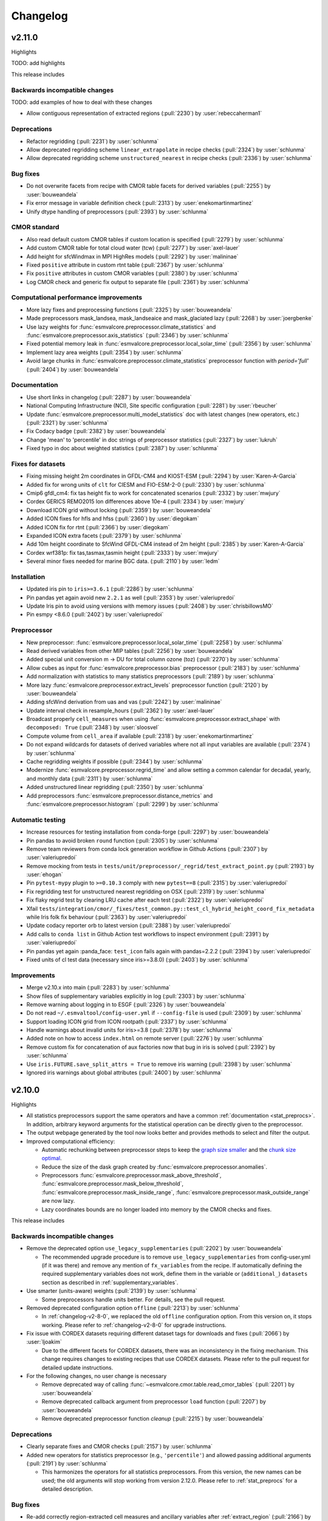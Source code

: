 .. _changelog:

Changelog
=========

.. _changelog-v2-11-0:

v2.11.0
-------
Highlights

TODO: add highlights

This release includes

Backwards incompatible changes
~~~~~~~~~~~~~~~~~~~~~~~~~~~~~~

TODO: add examples of how to deal with these changes

-  Allow contiguous representation of extracted regions (:pull:`2230`) by :user:`rebeccaherman1`

Deprecations
~~~~~~~~~~~~

-  Refactor regridding (:pull:`2231`) by :user:`schlunma`
-  Allow deprecated regridding scheme ``linear_extrapolate`` in recipe checks (:pull:`2324`) by :user:`schlunma`
-  Allow deprecated regridding scheme ``unstructured_nearest`` in recipe checks (:pull:`2336`) by :user:`schlunma`

Bug fixes
~~~~~~~~~

-  Do not overwrite facets from recipe with CMOR table facets for derived variables (:pull:`2255`) by :user:`bouweandela`
-  Fix error message in variable definition check (:pull:`2313`) by :user:`enekomartinmartinez`
-  Unify dtype handling of preprocessors (:pull:`2393`) by :user:`schlunma`

CMOR standard
~~~~~~~~~~~~~

-  Also read default custom CMOR tables if custom location is specified (:pull:`2279`) by :user:`schlunma`
-  Add custom CMOR table for total cloud water (tcw) (:pull:`2277`) by :user:`axel-lauer`
-  Add height for sfcWindmax in MPI HighRes models (:pull:`2292`) by :user:`malininae`
-  Fixed ``positive`` attribute in custom rtnt table (:pull:`2367`) by :user:`schlunma`
-  Fix ``positive`` attributes in custom CMOR variables (:pull:`2380`) by :user:`schlunma`
-  Log CMOR check and generic fix output to separate file (:pull:`2361`) by :user:`schlunma`

Computational performance improvements
~~~~~~~~~~~~~~~~~~~~~~~~~~~~~~~~~~~~~~

-  More lazy fixes and preprocessing functions (:pull:`2325`) by :user:`bouweandela`
-  Made preprocessors mask_landsea, mask_landseaice and mask_glaciated lazy  (:pull:`2268`) by :user:`joergbenke`
-  Use lazy weights for :func:`esmvalcore.preprocessor.climate_statistics` and :func:`esmvalcore.preprocessor.axis_statistics` (:pull:`2346`) by :user:`schlunma`
-  Fixed potential memory leak in :func:`esmvalcore.preprocessor.local_solar_time` (:pull:`2356`) by :user:`schlunma`
-  Implement lazy area weights (:pull:`2354`) by :user:`schlunma`
-  Avoid large chunks in :func:`esmvalcore.preprocessor.climate_statistics` preprocessor function with `period='full'` (:pull:`2404`) by :user:`bouweandela`

Documentation
~~~~~~~~~~~~~

-  Use short links in changelog (:pull:`2287`) by :user:`bouweandela`
-  National Computing Infrastructure (NCI), Site specific configuration (:pull:`2281`) by :user:`rbeucher`
-  Update :func:`esmvalcore.preprocessor.multi_model_statistics` doc with latest changes (new operators, etc.) (:pull:`2321`) by :user:`schlunma`
-  Fix Codacy badge (:pull:`2382`) by :user:`bouweandela`
-  Change 'mean' to 'percentile' in doc strings of preprocessor statistics (:pull:`2327`) by :user:`lukruh`
-  Fixed typo in doc about weighted statistics (:pull:`2387`) by :user:`schlunma`

Fixes for datasets
~~~~~~~~~~~~~~~~~~

-  Fixing missing height 2m coordinates in GFDL-CM4 and KIOST-ESM (:pull:`2294`) by :user:`Karen-A-Garcia`
-  Added fix for wrong units of ``clt`` for CIESM and FIO-ESM-2-0 (:pull:`2330`) by :user:`schlunma`
-  Cmip6 gfdl_cm4: fix tas height fix to work for concatenated scenarios (:pull:`2332`) by :user:`mwjury`
-  Cordex GERICS REMO2015  lon differences above 10e-4 (:pull:`2334`) by :user:`mwjury`
-  Download ICON grid without locking (:pull:`2359`) by :user:`bouweandela`
-  Added ICON fixes for hfls and hfss (:pull:`2360`) by :user:`diegokam`
-  Added ICON fix for rtnt (:pull:`2366`) by :user:`diegokam`
-  Expanded ICON extra facets (:pull:`2379`) by :user:`schlunma`
-  Add 10m height coordinate to SfcWind GFDL-CM4 instead of 2m height (:pull:`2385`) by :user:`Karen-A-Garcia`
-  Cordex wrf381p: fix tas,tasmax,tasmin height (:pull:`2333`) by :user:`mwjury`
-  Several minor fixes needed for marine BGC data. (:pull:`2110`) by :user:`ledm`

Installation
~~~~~~~~~~~~

-  Updated iris pin to ``iris>=3.6.1`` (:pull:`2286`) by :user:`schlunma`
-  Pin pandas yet again avoid new ``2.2.1`` as well (:pull:`2353`) by :user:`valeriupredoi`
-  Update Iris pin to avoid using versions with memory issues (:pull:`2408`) by :user:`chrisbillowsMO`
-  Pin esmpy <8.6.0 (:pull:`2402`) by :user:`valeriupredoi`

Preprocessor
~~~~~~~~~~~~

-  New preprocessor: :func:`esmvalcore.preprocessor.local_solar_time` (:pull:`2258`) by :user:`schlunma`
-  Read derived variables from other MIP tables (:pull:`2256`) by :user:`bouweandela`
-  Added special unit conversion m -> DU for total column ozone (toz) (:pull:`2270`) by :user:`schlunma`
-  Allow cubes as input for :func:`esmvalcore.preprocessor.bias` preprocessor (:pull:`2183`) by :user:`schlunma`
-  Add normalization with statistics to many statistics preprocessors (:pull:`2189`) by :user:`schlunma`
-  More lazy :func:`esmvalcore.preprocessor.extract_levels` preprocessor function (:pull:`2120`) by :user:`bouweandela`
-  Adding sfcWind derivation from uas and vas  (:pull:`2242`) by :user:`malininae`
-  Update interval check in resample_hours (:pull:`2362`) by :user:`axel-lauer`
-  Broadcast properly ``cell_measures`` when using :func:`esmvalcore.preprocessor.extract_shape` with ``decomposed: True`` (:pull:`2348`) by :user:`sloosvel`
-  Compute volume from ``cell_area`` if available (:pull:`2318`) by :user:`enekomartinmartinez`
-  Do not expand wildcards for datasets of derived variables where not all input variables are available (:pull:`2374`) by :user:`schlunma`
-  Cache regridding weights if possible (:pull:`2344`) by :user:`schlunma`
-  Modernize :func:`esmvalcore.preprocessor.regrid_time` and allow setting a common calendar for decadal, yearly, and monthly data (:pull:`2311`) by :user:`schlunma`
-  Added unstructured linear regridding (:pull:`2350`) by :user:`schlunma`
-  Add preprocessors :func:`esmvalcore.preprocessor.distance_metrics` and :func:`esmvalcore.preprocessor.histogram` (:pull:`2299`) by :user:`schlunma`

Automatic testing
~~~~~~~~~~~~~~~~~

-  Increase resources for testing installation from conda-forge (:pull:`2297`) by :user:`bouweandela`
-  Pin pandas to avoid broken ``round`` function (:pull:`2305`) by :user:`schlunma`
-  Remove team reviewers from conda lock generation workflow in Github Actions (:pull:`2307`) by :user:`valeriupredoi`
-  Remove mocking from tests in ``tests/unit/preprocessor/_regrid/test_extract_point.py`` (:pull:`2193`) by :user:`ehogan`
-  Pin ``pytest-mypy`` plugin to ``>=0.10.3`` comply with new ``pytest==8`` (:pull:`2315`) by :user:`valeriupredoi`
-  Fix regridding test for unstructured nearest regridding on OSX (:pull:`2319`) by :user:`schlunma`
-  Fix flaky regrid test by clearing LRU cache after each test (:pull:`2322`) by :user:`valeriupredoi`
-  Xfail ``tests/integration/cmor/_fixes/test_common.py::test_cl_hybrid_height_coord_fix_metadata`` while Iris folk fix behaviour (:pull:`2363`) by :user:`valeriupredoi`
-  Update codacy reporter orb to latest version (:pull:`2388`) by :user:`valeriupredoi`
-  Add calls to ``conda list`` in Github Action test workflows to inspect environment (:pull:`2391`) by :user:`valeriupredoi`
-  Pin pandas yet again :panda_face: ``test_icon`` fails again with pandas=2.2.2 (:pull:`2394`) by :user:`valeriupredoi`
-  Fixed units of cl test data (necessary since iris>=3.8.0) (:pull:`2403`) by :user:`schlunma`

Improvements
~~~~~~~~~~~~

-  Merge v2.10.x into main (:pull:`2283`) by :user:`schlunma`
-  Show files of supplementary variables explicitly in log (:pull:`2303`) by :user:`schlunma`
-  Remove warning about logging in to ESGF (:pull:`2326`) by :user:`bouweandela`
-  Do not read ``~/.esmvaltool/config-user.yml`` if ``--config-file`` is used (:pull:`2309`) by :user:`schlunma`
-  Support loading ICON grid from ICON rootpath (:pull:`2337`) by :user:`schlunma`
-  Handle warnings about invalid units for iris>=3.8 (:pull:`2378`) by :user:`schlunma`
-  Added note on how to access ``index.html`` on remote server (:pull:`2276`) by :user:`schlunma`
-  Remove custom fix for concatenation of aux factories now that bug in iris is solved (:pull:`2392`) by :user:`schlunma`
-  Use ``iris.FUTURE.save_split_attrs = True`` to remove iris warning (:pull:`2398`) by :user:`schlunma`
-  Ignored iris warnings about global attributes (:pull:`2400`) by :user:`schlunma`

.. _changelog-v2-10-0:


v2.10.0
-------
Highlights

-  All statistics preprocessors support the same operators and have a common
   :ref:`documentation <stat_preprocs>`. In addition, arbitrary keyword arguments
   for the statistical operation can be directly given to the preprocessor.

-  The output webpage generated by the tool now looks better and provides
   methods to select and filter the output.

-  Improved computational efficiency:

   -  Automatic rechunking between preprocessor steps to keep the
      `graph size smaller <https://docs.dask.org/en/latest/best-practices.html#avoid-very-large-graphs>`_
      and the `chunk size optimal <https://blog.dask.org/2021/11/02/choosing-dask-chunk-sizes>`__.
   -  Reduce the size of the dask graph created by :func:`esmvalcore.preprocessor.anomalies`.
   -  Preprocessors :func:`esmvalcore.preprocessor.mask_above_threshold`,
      :func:`esmvalcore.preprocessor.mask_below_threshold`,
      :func:`esmvalcore.preprocessor.mask_inside_range`,
      :func:`esmvalcore.preprocessor.mask_outside_range` are now lazy.
   -  Lazy coordinates bounds are no longer loaded into memory by the CMOR checks and fixes.

This release includes

Backwards incompatible changes
~~~~~~~~~~~~~~~~~~~~~~~~~~~~~~

-  Remove the deprecated option ``use_legacy_supplementaries`` (:pull:`2202`) by :user:`bouweandela`

   - The recommended upgrade procedure is to remove ``use_legacy_supplementaries`` from config-user.yml
     (if it was there) and remove any mention of ``fx_variables`` from the recipe. If automatically defining
     the required supplementary variables does not work, define them in the variable or
     (``additional_``) ``datasets`` section as described in :ref:`supplementary_variables`.

-  Use smarter (units-aware) weights (:pull:`2139`) by :user:`schlunma`

   - Some preprocessors handle units better. For details, see the pull request.

-  Removed deprecated configuration option ``offline`` (:pull:`2213`) by :user:`schlunma`

   - In :ref:`changelog-v2-8-0`, we replaced the old ``offline`` configuration option. From this version on, it stops working.
     Please refer to :ref:`changelog-v2-8-0` for upgrade instructions.

-  Fix issue with CORDEX datasets requiring different dataset tags for downloads and fixes (:pull:`2066`) by :user:`ljoakim`

   - Due to the different facets for CORDEX datasets, there was an inconsistency in the fixing mechanism.
     This change requires changes to existing recipes that use CORDEX datasets. Please refer to the pull request for detailed update instructions.

-  For the following changes, no user change is necessary

   -  Remove deprecated way of calling :func:`~esmvalcore.cmor.table.read_cmor_tables` (:pull:`2201`) by :user:`bouweandela`

   -  Remove deprecated callback argument from preprocessor ``load`` function (:pull:`2207`) by :user:`bouweandela`

   -  Remove deprecated preprocessor function `cleanup` (:pull:`2215`) by :user:`bouweandela`

Deprecations
~~~~~~~~~~~~

-  Clearly separate fixes and CMOR checks (:pull:`2157`) by :user:`schlunma`
-  Added new operators for statistics preprocessor (e.g., ``'percentile'``) and allowed passing additional arguments (:pull:`2191`) by :user:`schlunma`

   - This harmonizes the operators for all statistics preprocessors. From this version, the new names can be used; the old arguments will stop working from
     version 2.12.0. Please refer to :ref:`stat_preprocs` for a detailed description.

Bug fixes
~~~~~~~~~

-  Re-add correctly region-extracted cell measures and ancillary variables after :ref:`extract_region` (:pull:`2166`) by :user:`valeriupredoi`, :user:`schlunma`
-  Fix sorting of datasets

   -  Fix sorting of ensemble members in :func:`~esmvalcore.dataset.datasets_to_recipe` (:pull:`2095`) by :user:`bouweandela`
   -  Fix a problem with sorting datasets that have a mix of facet types (:pull:`2238`) by :user:`bouweandela`
   -  Avoid a crash if dataset has supplementary variables (:pull:`2198`) by :user:`bouweandela`

CMOR standard
~~~~~~~~~~~~~

-  ERA5 on-the-fly CMORizer: changed sign of variables ``evspsbl`` and ``evspsblpot`` (:pull:`2115`) by :user:`katjaweigel`
-  Add ``ch4`` surface custom cmor table entry (:pull:`2168`) by :user:`hb326`
-  Add CMIP3 institutes names used at NCI (:pull:`2152`) by :user:`rbeucher`
-  Added :func:`~esmvalcore.cmor.fixes.get_time_bounds` and :func:`~esmvalcore.cmor.fixes.get_next_month` to public API (:pull:`2214`) by :user:`schlunma`
-  Improve concatenation checks

   -  Relax concatenation checks for ``--check_level=relax`` and ``--check_level=ignore`` (:pull:`2144`) by :user:`sloosvel`
   -  Fix ``concatenate`` preprocessor function (:pull:`2240`) by :user:`bouweandela`
   -  Fix time overlap handling in concatenation (:pull:`2247`) by :user:`zklaus`

Computational performance improvements
~~~~~~~~~~~~~~~~~~~~~~~~~~~~~~~~~~~~~~

-  Make :ref:`threshold_masking` preprocessors lazy  (:pull:`2169`) by :user:`joergbenke`

   -  Restored usage of numpy in `_mask_with_shp` (:pull:`2209`) by :user:`joergbenke`
-  Do not realize lazy coordinate bounds in CMOR check (:pull:`2146`) by :user:`sloosvel`
-  Rechunk between preprocessor steps (:pull:`2205`) by :user:`bouweandela`
-  Reduce the size of the dask graph created by the ``anomalies`` preprocessor function (:pull:`2200`) by :user:`bouweandela`

Documentation
~~~~~~~~~~~~~

-  Add reference to release v2.9.0 in the changelog (:pull:`2130`) by :user:`remi-kazeroni`
-  Add merge instructions to release instructions (:pull:`2131`) by :user:`zklaus`
-  Update `mamba` before building environment during Readthedocs build (:pull:`2149`) by :user:`valeriupredoi`
-  Ensure compatible zstandard and zstd versions for .conda support (:pull:`2204`) by :user:`zklaus`
-  Remove outdated documentation (:pull:`2210`) by :user:`bouweandela`
-  Remove meercode badge from README because their API is broken (:pull:`2224`) by :user:`valeriupredoi`
-  Correct usage help text of version command (:pull:`2232`) by :user:`jfrost-mo`
-  Add ``navigation_with_keys: False`` to ``html_theme_options`` in Readthedocs ``conf.py`` (:pull:`2245`) by :user:`valeriupredoi`
-  Replace squarey badge with roundy shield for Anaconda sticker in README (:pull:`2233`, :pull:`2260`) by :user:`valeriupredoi`

Fixes for datasets
~~~~~~~~~~~~~~~~~~

-  Updated doc about fixes and added type hints to fix functions (:pull:`2160`) by :user:`schlunma`

Installation
~~~~~~~~~~~~

-  Clean-up how pins are written in conda environment file (:pull:`2125`) by :user:`valeriupredoi`
-  Use importlib.metadata instead of deprecated pkg_resources (:pull:`2096`) by :user:`bouweandela`
-  Pin shapely to >=2.0 (:pull:`2075`) by :user:`valeriupredoi`
-  Pin Python to <3.12 in conda environment (:pull:`2272`) by :user:`bouweandela`

Preprocessor
~~~~~~~~~~~~

-  Improve preprocessor output sorting code (:pull:`2111`) by :user:`bouweandela`
-  Preprocess datasets in the same order as they are listed in the recipe (:pull:`2103`) by :user:`bouweandela`

Automatic testing
~~~~~~~~~~~~~~~~~

-  [Github Actions] Compress all bash shell setters into one default option per workflow (:pull:`2126`) by :user:`valeriupredoi`
-  [Github Actions] Fix Monitor Tests Github Action (:pull:`2135`) by :user:`valeriupredoi`
-  [condalock] update conda lock file (:pull:`2141`) by :user:`valeriupredoi`
-  [Condalock] make sure mamba/conda are at latest version by forcing a pinned mamba install (:pull:`2136`) by :user:`valeriupredoi`
-  Update code coverage orbs (:pull:`2206`) by :user:`bouweandela`
-  Revisit the comment-triggered Github Actions test (:pull:`2243`) by :user:`valeriupredoi`
-  Remove workflow that runs Github Actions tests from PR comment (:pull:`2244`) by :user:`valeriupredoi`

Improvements
~~~~~~~~~~~~

-  Merge v2.9.x into main (:pull:`2128`) by :user:`schlunma`
-  Fix typo in citation file (:pull:`2182`) by :user:`bouweandela`
-  Cleaned and extended function that extracts datetimes from paths (:pull:`2181`) by :user:`schlunma`
-  Add file encoding (and some read modes) at open file step (:pull:`2219`) by :user:`valeriupredoi`
-  Check type of argument passed to :func:`~esmvalcore.cmor.table.read_cmor_tables` (:pull:`2217`) by :user:`valeriupredoi`
-  Dynamic HTML output for monitoring (:pull:`2062`) by :user:`bsolino`
-  Use PyPI's trusted publishers authentication (:pull:`2269`) by :user:`valeriupredoi`

.. _changelog-v2-9-0:


v2.9.0
------
Highlights
~~~~~~~~~~
It is now possible to use the
`Dask distributed scheduler <https://docs.dask.org/en/latest/deploying.html>`__,
which can
`significantly reduce the run-time of recipes <https://github.com/ESMValGroup/ESMValCore/pull/2049#pullrequestreview-1446279391>`__.
Configuration examples and advice are available in
:ref:`our documentation <config-dask>`.
More work on improving the computational performance is planned, so please share
your experiences, good and bad, with this new feature in :discussion:`1763`.

This release includes

Backwards incompatible changes
~~~~~~~~~~~~~~~~~~~~~~~~~~~~~~

-  Remove deprecated configuration options (:pull:`2056`) by :user:`bouweandela`

   - The module ``esmvalcore.experimental.config`` has been removed.
     To upgrade, import the module from :mod:`esmvalcore.config` instead.

   - The module ``esmvalcore._config`` has been removed.
     To upgrade, use :mod:`esmvalcore.config` instead.

   - The methods ``esmvalcore.config.Session.to_config_user`` and ``esmvalcore.config.Session.from_config_user`` have been removed.
     To upgrade, use :obj:`esmvalcore.config.Session` to access the configuration values directly.

Bug fixes
~~~~~~~~~

-  Respect ``ignore_warnings`` settings from the :ref:`project configuration <filterwarnings_config-developer>` in :func:`esmvalcore.dataset.Dataset.load` (:pull:`2046`) by :user:`schlunma`
-  Fixed usage of custom location for :ref:`custom CMOR tables <custom_cmor_tables>` (:pull:`2052`) by :user:`schlunma`
-  Fix issue with writing index.html when :ref:`running a recipe <running>` with ``--resume-from`` (:pull:`2055`) by :user:`bouweandela`
-  Fixed bug in ICON CMORizer that lead to shifted time coordinates (:pull:`2038`) by :user:`schlunma`
-  Include ``-`` in allowed characters for bibtex references (:pull:`2097`) by :user:`alistairsellar`
-  Do not raise an exception if the requested version of a file is not available for all matching files on ESGF (:pull:`2105`) by :user:`bouweandela`

Computational performance improvements
~~~~~~~~~~~~~~~~~~~~~~~~~~~~~~~~~~~~~~

-  Add support for :ref:`configuring Dask distributed <config-dask>` (:pull:`2049`, :pull:`2122`) by :user:`bouweandela`
-  Make :func:`esmvalcore.preprocessor.extract_levels` lazy (:pull:`1761`) by :user:`bouweandela`
-  Lazy implementation of :func:`esmvalcore.preprocessor.multi_model_statistics` and :func:`esmvalcore.preprocessor.ensemble_statistics` (:pull:`968` and :pull:`2087`) by :user:`Peter9192`
-  Avoid realizing data in preprocessor function :func:`esmvalcore.preprocessor.concatenate` when cubes overlap (:pull:`2109`) by :user:`bouweandela`

Documentation
~~~~~~~~~~~~~

-  Remove unneeded sphinxcontrib extension (:pull:`2047`) by :user:`valeriupredoi`
-  Show ESMValTool logo on `PyPI webpage <https://pypi.org/project/ESMValCore/>`__ (:pull:`2065`) by :user:`valeriupredoi`
-  Fix gitter badge in README (:pull:`2118`) by :user:`remi-kazeroni`
-  Add changelog for v2.9.0 (:pull:`2088` and :pull:`2123`) by :user:`bouweandela`

Fixes for datasets
~~~~~~~~~~~~~~~~~~

-  Pass the :obj:`esmvalcore.config.Session` to fixes (:pull:`1988`) by :user:`schlunma`
-  ICON: Allowed specifying vertical grid information in recipe (:pull:`2067`) by :user:`schlunma`
-  Allow specifying ``raw_units`` for CESM2, EMAC, and ICON CMORizers (:pull:`2043`) by :user:`schlunma`
-  ICON: allow specifying horizontal grid file in recipe/extra facets (:pull:`2078`) by :user:`schlunma`
-  Fix tas/tos CMIP6: FIO, KACE, MIROC, IITM (:pull:`2061`) by :user:`pepcos`
-  Add fix for EC-Earth3-Veg tos calendar (:pull:`2100`) by :user:`bouweandela`
-  Correct GISS-E2-1-G ``tos`` units (:pull:`2099`) by :user:`bouweandela`

Installation
~~~~~~~~~~~~

-  Drop support for Python 3.8 (:pull:`2053`) by :user:`bouweandela`
-  Add python 3.11 to Github Actions package (conda and PyPI) installation tests (:pull:`2083`) by :user:`valeriupredoi`
-  Remove ``with_mypy`` or ``with-mypy`` optional tool for prospector (:pull:`2108`) by :user:`valeriupredoi`

Preprocessor
~~~~~~~~~~~~

-  Added ``period='hourly'`` for :func:`esmvalcore.preprocessor.climate_statistics` and :func:`esmvalcore.preprocessor.anomalies` (:pull:`2068`) by :user:`schlunma`
-  Support IPCC AR6 regions in :func:`esmvalcore.preprocessor.extract_shape` (:pull:`2008`) by :user:`schlunma`


.. _changelog-v2-8-1:

v2.8.1
------
Highlights
~~~~~~~~~~
This release adds support for Python 3.11 and includes several bugfixes.

This release includes:

Bug fixes
~~~~~~~~~

-  Pin numpy !=1.24.3 (:pull:`2011`) by :user:`valeriupredoi`
-  Fix a bug in recording provenance for the ``mask_multimodel`` preprocessor (:pull:`1984`) by :user:`schlunma`
-  Fix ICON hourly data rounding issues (:pull:`2022`) by :user:`BauerJul`
-  Use the default SSL context when using the ``extract_location`` preprocessor (:pull:`2023`) by :user:`ehogan`
-  Make time-related CMOR fixes work with time dimensions `time1`, `time2`, `time3` (:pull:`1971`) by :user:`schlunma`
-  Always create a cache directory for storing ICON grid files (:pull:`2030`) by :user:`schlunma`
-  Fixed altitude <--> pressure level conversion for masked arrays in the ``extract_levels`` preprocessor (:pull:`1999`) by :user:`schlunma`
-  Allowed ignoring of scalar time coordinates in the ``multi_model_statistics`` preprocessor (:pull:`1961`) by :user:`schlunma`

Fixes for datasets
~~~~~~~~~~~~~~~~~~

-  Add support for hourly ICON data (:pull:`1990`) by :user:`BauerJul`
-  Fix areacello in BCC-CSM2-MR (:pull:`1993`) by :user:`remi-kazeroni`

Installation
~~~~~~~~~~~~

-  Add support for Python=3.11 (:pull:`1832`) by :user:`valeriupredoi`
-  Modernize conda lock file creation workflow with mamba, Mambaforge etc (:pull:`2027`) by :user:`valeriupredoi`
-  Pin `libnetcdf!=4.9.1` (:pull:`2072`) by :user:`remi-kazeroni`

Documentation
~~~~~~~~~~~~~
-  Add changelog for v2.8.1 (:pull:`2079`) by :user:`bouweandela`

Automatic testing
~~~~~~~~~~~~~~~~~

-  Use mocked `geopy.geocoders.Nominatim` to avoid `ReadTimeoutError` (:pull:`2005`) by :user:`schlunma`
-  Update pre-commit hooks (:pull:`2020`) by :user:`bouweandela`


.. _changelog-v2-8-0:


v2.8.0
------
Highlights
~~~~~~~~~~

-  ESMValCore now supports wildcards in recipes and offers improved support for
   ancillary variables and dataset versioning thanks to contributions by
   :user:`bouweandela`. For details, see
   :ref:`Automatically populating a recipe with all available datasets <dataset_wildcards>`
   and :ref:`Defining supplementary variables <supplementary_variables>`.
-  Support for CORDEX datasets in a rotated pole coordinate system has been
   added by :user:`sloosvel`.
-  Native :ref:`ICON <read_icon>` output is now made UGRID-compliant
   on-the-fly to unlock the use of more sophisticated regridding algorithms,
   thanks to :user:`schlunma`.
-  The Python API has been extended with the addition of three
   modules: :mod:`esmvalcore.config`, :mod:`esmvalcore.dataset`, and
   :mod:`esmvalcore.local`, all these features courtesy of
   :user:`bouweandela`. For details, see our new
   example :doc:`example-notebooks`.
-  The preprocessor :func:`~esmvalcore.preprocessor.multi_model_statistics`
   has been extended to support more use-cases thanks to contributions by
   :user:`schlunma`. For details, see
   :ref:`Multi-model statistics <multi-model statistics>`.

This release includes:

Backwards incompatible changes
~~~~~~~~~~~~~~~~~~~~~~~~~~~~~~
Please read the descriptions of the linked pull requests for detailed upgrade instructions.

-  The algorithm for automatically defining the ancillary variables and cell
   measures has been improved (:pull:`1609`) by :user:`bouweandela`.
   If this does not work as expected, more examples of how to adapt your recipes
   are given
   `here <https://github.com/ESMValGroup/ESMValCore/pull/1609#Backward-incompatible-changes>`__
   and in the corresponding sections of the
   :ref:`recipe documentation <supplementary_variables>` and the
   :ref:`preprocessor documentation <preprocessors_using_supplementary_variables>`.
-  Remove deprecated features scheduled for removal in v2.8.0 or earlier
   (:pull:`1826`) by :user:`schlunma`.
   Removed ``esmvalcore.iris_helpers.var_name_constraint`` (has been deprecated
   in v2.6.0; please use :class:`iris.NameConstraint` with the keyword argument
   ``var_name`` instead) and the option ``always_use_ne_mask`` for
   :func:`esmvalcore.preprocessor.mask_landsea` (has been deprecated in v2.5.0;
   the same behavior can now be achieved by specifying ``supplementary_variables``.
-  No files will be found if a non-existent version of a dataset is specified
   (:pull:`1835`) by :user:`bouweandela`. If a ``version`` of a
   dataset is specified in the recipe, the tool will now search for exactly that
   version, instead of simply using the latest version. Therefore, it is
   necessary to make sure that the version number in the directory tree matches
   with the version number in the recipe to find the files.
-  The default filename template for obs4MIPs has been updated to better match
   filenames used in this project in (:pull:`1866`) by :user:`bouweandela`. This
   may cause issues if you are storing all the files for obs4MIPs in a
   directory with no subdirectories per dataset.

Deprecations
~~~~~~~~~~~~
Please read the descriptions of the linked pull requests for detailed upgrade instructions.

-  Various configuration related options that are now available through
   :mod:`esmvalcore.config` have been deprecated (:pull:`1769`) by :user:`bouweandela`.
-  The ``fx_variables`` preprocessor argument and related features have been
   deprecated (:pull:`1609`) by :user:`bouweandela`.
   See :pull:`1609#Deprecations` for more information.
-  Combined ``offline`` and ``always_search_esgf`` into a single option ``search_esgf``
   (:pull:`1935`)
   :user:`schlunma`. The configuration
   option/command line argument ``offline`` has been deprecated in favor of
   ``search_esgf``. The previous ``offline: true`` is now ``search_esgf: never``
   (the default); the previous ``offline: false`` is now
   ``search_esgf: when_missing``. More details on how to adapt your workflow
   regarding these new options are given in :pull:`1935` and the
   `documentation <https://docs.esmvaltool.org/projects/ESMValCore/en/latest/quickstart/configure.html?highlight=search_esgf#user-configuration-file>`__.
-  :func:`esmvalcore.preprocessor.cleanup` has been deprecated (:pull:`1949`)
   :user:`schlunma`. Please do not use this
   anymore in the recipe (it is not necessary).

Python API
~~~~~~~~~~

-  Support searching ESGF for a specific version of a file and add :obj:`esmvalcore.esgf.ESGFFile.facets` (:pull:`1822`) by :user:`bouweandela`
-  Fix issues with searching for files on ESGF (:pull:`1863`) by :user:`bouweandela`
-  Move the :mod:`esmvalcore.experimental.config` module to  :mod:`esmvalcore.config` (:pull:`1769`) by :user:`bouweandela`
-  Add :mod:`esmvalcore.local`, a module to search data on the local filesystem (:pull:`#1835`) by :user:`bouweandela`
-  Add :mod:`esmvalcore.dataset` module (:pull:`1877`) by :user:`bouweandela`

Bug fixes
~~~~~~~~~

-  Import from :mod:`esmvalcore.config` in the :mod:`esmvalcore.experimental` module (:pull:`1816`) by :user:`bouweandela`
-  Added scalar coords of input cubes to output of esmpy_regrid (:pull:`1811`) by :user:`schlunma`
-  Fix severe bug in :func:`esmvalcore.preprocessor.mask_fillvalues` (:pull:`1823`) by :user:`schlunma`
-  Fix LWP of ICON on-the-fly CMORizer (:pull:`1839`) by :user:`schlunma`
-  Fixed issue in irregular regridding regarding scalar coordinates (:pull:`1845`) by :user:`schlunma`
-  Update product attributes and `metadata.yml` with cube metadata before saving files (:pull:`1837`) by :user:`schlunma`
-  Remove an extra space character from a filename (:pull:`1883`) by :user:`bouweandela`
-  Improve resilience of ESGF search (:pull:`1869`) by :user:`bouweandela`
-  Fix issue with no files found if timerange start/end differs in length (:pull:`1880`) by :user:`bouweandela`
-  Add `driver` and `sub_experiment` tags to generate dataset aliases (:pull:`1886`) by :user:`sloosvel`
-  Fixed time points of native CESM2 output (:pull:`1772`) by :user:`schlunma`
-  Fix type hints for Python versions < 3.10 (:pull:`1897`) by :user:`bouweandela`
-  Fixed `set_range_in_0_360` for dask arrays (:pull:`1919`) by :user:`schlunma`
-  Made equalized attributes in concatenated cubes consistent across runs (:pull:`1783`) by :user:`schlunma`
-  Fix issue with reading dates from files (:pull:`1936`) by :user:`bouweandela`
-  Add institute name used on ESGF for CMIP5 CanAM4, CanCM4, and CanESM2 (:pull:`1937`) by :user:`bouweandela`
-  Fix issue where data was not loaded and saved (:pull:`1962`) by :user:`bouweandela`
-  Fix type hints for Python 3.8 (:pull:`1795`) by :user:`bouweandela`
-  Update the institute facet of the CSIRO-Mk3L-1-2 model (:pull:`1966`) by :user:`remi-kazeroni`
-  Fixed race condition that may result in errors in :func:`esmvalcore.preprocessor.cleanup` (:pull:`1949`) by :user:`schlunma`
-  Update notebook so it uses supplementaries instead of ancillaries (:pull:`1945`) by :user:`bouweandela`

Documentation
~~~~~~~~~~~~~

-  Fix anaconda badge in README (:pull:`1759`) by :user:`valeriupredoi`
-  Fix mistake in the documentation of :obj:`esmvalcore.esgf.find_files` (:pull:`1784`) by :user:`bouweandela`
-  Support linking to "stable" ESMValTool version on readthedocs (:pull:`1608`) by :user:`bouweandela`
-  Updated ICON doc with information on usage of extract_levels preprocessor (:pull:`1903`) by :user:`schlunma`
-  Add changelog for latest released version v2.7.1 (:pull:`1905`) by :user:`valeriupredoi`
-  Update `preprocessor.rst` due to renaming of NCEP dataset to NCEP-NCAR-R1 (:pull:`1908`) by :user:`hb326`
-  Replace timerange nested lists in docs with overview table (:pull:`1940`) by :user:`zklaus`
-  Updated section "backward compatibility" in `contributing.rst` (:pull:`1918`) by :user:`axel-lauer`
-  Add link to ESMValTool release procedure steps (:pull:`1957`) by :user:`remi-kazeroni`
-  Synchronize documentation table of contents with ESMValTool (:pull:`1958`) by :user:`bouweandela`

Improvements
~~~~~~~~~~~~

-  Support wildcards in the recipe and improve support for ancillary variables and dataset versioning (:pull:`1609`) by :user:`bouweandela`. More details on how to adapt your recipes are given in the corresponding pull request description and in the corresponding sections of the `recipe documentation <https://docs.esmvaltool.org/projects/esmvalcore/en/latest/recipe/overview.html#defining-supplementary-variables-ancillary-variables-and-cell-measures>`__ and the `preprocessor documentation <https://docs.esmvaltool.org/projects/esmvalcore/en/latest/recipe/preprocessor.html#preprocessors-using-supplementary-variables>`__.
-  Create a session directory with suffix "-1", "-2", etc if it already exists (:pull:`1818`) by :user:`bouweandela`
-  Message for users when they use esmvaltool executable from esmvalcore only (:pull:`1831`) by :user:`valeriupredoi`
-  Order recipe output in index.html (:pull:`1899`) by :user:`bouweandela`
-  Improve reading facets from ESGF search results (:pull:`1920`) by :user:`bouweandela`

Fixes for datasets
~~~~~~~~~~~~~~~~~~

-  Fix rotated coordinate grids and `tas` and `pr` for CORDEX datasets (:pull:`1765`) by :user:`sloosvel`
-  Made ICON output UGRID-compliant (on-the-fly) (:pull:`1664`) by :user:`schlunma`
-  Fix automatic download of ICON grid file and make ICON UGRIDization optional (`default: true`) (:pull:`1922`) by :user:`schlunma`
-  Add siconc fixes for EC-Earth3-Veg and EC-Earth3-Veg-LR models (:pull:`1771`) by :user:`egalytska`
-  Fix siconc in KIOST-ESM (:pull:`1829`) by :user:`LisaBock`
-  Extension of ERA5 CMORizer (variable cl) (:pull:`1850`) by :user:`axel-lauer`
-  Add standard variable names for EMAC (:pull:`1853`) by :user:`FranziskaWinterstein`
-  Fix for FGOALS-f3-L clt (:pull:`1928`) by :user:`LisaBock`

Installation
~~~~~~~~~~~~

-  Add all deps to the conda-forge environment and suppress installing and reinstalling deps with pip at readthedocs builds (:pull:`1786`) by :user:`valeriupredoi`
-  Pin netCDF4<1.6.1 (:pull:`1805`) by :user:`bouweandela`
-  Unpin NetCF4 (:pull:`1814`) by :user:`valeriupredoi`
-  Unpin flake8 (:pull:`1820`) by :user:`valeriupredoi`
-  Add iris-esmf-regrid as a dependency (:pull:`1809`) by :user:`sloosvel`
-  Pin esmpy<8.4 (:pull:`1871`) by :user:`zklaus`
-  Update esmpy import for ESMF v8.4.0 (:pull:`1876`) by :user:`bouweandela`

Preprocessor
~~~~~~~~~~~~
-  Allow :func:`esmvalcore.preprocessor.multi_model_statistics` on cubes with arbitrary dimensions  (:pull:`1808`) by :user:`schlunma`
-  Smarter removal of coordinate metadata in :func:`esmvalcore.preprocessor.multi_model_statistics` preprocessor (:pull:`1813`) by :user:`schlunma`
-  Allowed usage of :func:`esmvalcore.preprocessor.multi_model_statistics` on single cubes/products (:pull:`1849`) by :user:`schlunma`
-  Allowed usage of :func:`esmvalcore.preprocessor.multi_model_statistics` on cubes with identical ``name()`` and ``units`` (but e.g. different long_name) (:pull:`1921`) by :user:`schlunma`
-  Allowed ignoring scalar coordinates in :func:`esmvalcore.preprocessor.multi_model_statistics` (:pull:`1934`) by :user:`schlunma`
-  Refactored :func:`esmvalcore.preprocessor.regrid` and removed unnecessary code not needed anymore due to new iris version (:pull:`1898`) by :user:`schlunma`
-  Do not realise coordinates during CMOR check (:pull:`1912`) by :user:`sloosvel`
-  Make :func:`esmvalcore.preprocessor.extract_volume` work with closed and mixed intervals and allow nearest value selection (:pull:`1930`) by :user:`sloosvel`

Release
~~~~~~~
-  Changelog for `v2.8.0rc1` (:pull:`1952`) by :user:`remi-kazeroni`
-  Increase version number for ESMValCore `v2.8.0rc1` (:pull:`1955`) by :user:`remi-kazeroni`
-  Changelog for `v2.8.0rc2` (:pull:`1959`) by :user:`remi-kazeroni`
-  Increase version number for ESMValCore `v2.8.0rc2` (:pull:`1973`) by :user:`remi-kazeroni`
-  Changelog for `v2.8.0` (:pull:`1978`) by :user:`remi-kazeroni`
-  Increase version number for ESMValCore `v2.8.0` (:pull:`1983`) by :user:`remi-kazeroni`

Automatic testing
~~~~~~~~~~~~~~~~~

-  Set implicit optional to true in `mypy` config to avert side effects and test fails from new mypy version (:pull:`1790`) by :user:`valeriupredoi`
-  Remove duplicate `implicit_optional = True` line in ``setup.cfg`` (:pull:`1791`) by :user:`valeriupredoi`
-  Fix failing test due to missing sample data (:pull:`1797`) by :user:`bouweandela`
-  Remove outdated cmor_table facet from data finder tests (:pull:`1798`) by :user:`bouweandela`
-  Modernize tests for :func:`esmvalcore.preprocessor.save` (:pull:`1799`) by :user:`bouweandela`
-  No more sequential tests since SegFaults were not noticed anymore (:pull:`1819`) by :user:`valeriupredoi`
-  Update pre-commit configuration (:pull:`1821`) by :user:`bouweandela`
-  Updated URL of ICON grid file used for testing (:pull:`1914`) by :user:`schlunma`

Variable Derivation
~~~~~~~~~~~~~~~~~~~

-  Add derivation of sea ice extent (:pull:`1695`) by :user:`sloosvel`


.. _changelog-v2-7-1:


v2.7.1
------
Highlights
~~~~~~~~~~

This is a bugfix release where we unpin `cf-units` to allow the latest `iris=3.4.0` to be installed. It also includes an update to the default configuration used when searching the ESGF for files, to account for a recent change of the CEDA ESGF index node hostname. The changelog contains only changes that were made to the ``main`` branch.

Installation
~~~~~~~~~~~~

- Set the version number on the development branches to one minor version more than the previous release (:pull:`1854`) by :user:`bouweandela`
- Unpin cf-units (:pull:`1770`) by :user:`bouweandela`

Bug fixes
~~~~~~~~~

- Improve error handling if an esgf index node is offline (:pull:`1834`) by :user:`bouweandela`

Automatic testing
~~~~~~~~~~~~~~~~~

- Removed unnecessary test that fails with iris 3.4.0 (:pull:`1846`) by :user:`schlunma`
- Update CEDA ESGF index node hostname (:pull:`1838`) by :user:`valeriupredoi`


.. _changelog-v2-7-0:


v2.7.0
------
Highlights
~~~~~~~~~~

-  We have a new preprocessor function called `'rolling_window_statistics' <https://docs.esmvaltool.org/projects/ESMValCore/en/latest/recipe/preprocessor.html#rolling-window-statistics>`__ implemented by :user:`malininae`
-  We have improved the support for native models, refactored native model fixes by adding common base class `NativeDatasetFix`, changed default DRS for reading native ICON output, and added tests for input/output filenames for `ICON <https://docs.esmvaltool.org/projects/ESMValCore/en/latest/quickstart/find_data.html#icon>`__ and `EMAC <https://docs.esmvaltool.org/projects/ESMValCore/en/latest/quickstart/find_data.html#emac>`__ on-the-fly CMORizer, all these features courtesy of :user:`schlunma`
-  Performance of preprocessor functions that use time dimensions has been sped up by **two orders of magnitude** thanks to contributions by :user:`bouweandela`

This release includes:

Backwards incompatible changes
~~~~~~~~~~~~~~~~~~~~~~~~~~~~~~

-  Change default DRS for reading native ICON output (:pull:`1705`) by :user:`schlunma`

Bug fixes
~~~~~~~~~

-  Add support for regions stored as MultiPolygon to extract_shape preprocessor (:pull:`1670`) by :user:`bouweandela`
-  Fixed type annotations for Python 3.8 (:pull:`1700`) by :user:`schlunma`
-  Core `_io.concatenate()` may fail due to case when one of the cubes is scalar - this fixes that (:pull:`1715`) by :user:`valeriupredoi`
-  Pick up esmvalcore badge instead of esmvaltool one in README (:pull:`1749`) by :user:`valeriupredoi`
-  Restore support for scalar cubes to time selection preprocessor functions (:pull:`1750`) by :user:`bouweandela`
-  Fix calculation of precipitation flux in EMAC on-the-fly CMORizer (:pull:`1755`) by :user:`schlunma`

Deprecations
~~~~~~~~~~~~

-  Remove deprecation warning for regrid schemes already deprecated for v2.7.0 (:pull:`1753`) by :user:`valeriupredoi`

Documentation
~~~~~~~~~~~~~

-  Add Met Office Installation Method (:pull:`1692`) by :user:`mo-tgeddes`
-  Add MO-paths to config file (:pull:`1709`) by :user:`mo-tgeddes`
-  Update MO obs4MIPs paths in the user configuration file (:pull:`1734`) by :user:`mo-tgeddes`
-  Update `Making a release` section of the documentation (:pull:`1689`) by :user:`sloosvel`
-  Added changelog for v2.7.0 (:pull:`1746`) by :user:`valeriupredoi`
-  update CITATION.cff file with 2.7.0 release info (:pull:`1757`) by :user:`valeriupredoi`

Improvements
~~~~~~~~~~~~

-  New preprocessor function 'rolling_window_statistics' (:pull:`1702`) by :user:`malininae`
-  Remove `pytest_flake8` plugin and use `flake8` instead (:pull:`1722`) by :user:`valeriupredoi`
-  Added CESM2 CMORizer (:pull:`1678`) by :user:`schlunma`
-  Speed up functions that use time dimension (:pull:`1713`) by :user:`bouweandela`
-  Modernize and minimize pylint configuration (:pull:`1726`) by :user:`bouweandela`

Fixes for datasets
~~~~~~~~~~~~~~~~~~

-  Refactored native model fixes by adding common base class `NativeDatasetFix` (:pull:`1694`) by :user:`schlunma`

Installation
~~~~~~~~~~~~

-  Pin `netCDF4 != 1.6.1` since that seems to throw a flurry of Segmentation Faults (:pull:`1724`) by :user:`valeriupredoi`

Automatic testing
~~~~~~~~~~~~~~~~~

-  Pin `flake8<5.0.0` since Circle CI tests are failing copiously (:pull:`1698`) by :user:`valeriupredoi`
-  Added tests for input/output filenames for ICON and EMAC on-the-fly CMORizer (:pull:`1718`) by :user:`schlunma`
-  Fix failed tests for Python<3.10 resulting from typing (:pull:`1748`) by :user:`schlunma`

.. _changelog-v2-6-0:

v2.6.0
------

Highlights
~~~~~~~~~~

- A new set of CMOR fixes is now available in order to load native EMAC model output and CMORize it on the fly. For details, see :ref:`Supported native models: EMAC <read_emac>`.
- The version number of ESMValCore is now automatically generated using `setuptools_scm <https://github.com/pypa/setuptools_scm/#default-versioning-scheme>`__, which extracts Python package versions from git metadata.

This release includes

Deprecations
~~~~~~~~~~~~

-  Deprecate the function `esmvalcore.var_name_constraint` (:pull:`1592`) by :user:`schlunma`. This function is scheduled for removal in v2.8.0. Please use :class:`iris.NameConstraint` with the keyword argument `var_name` instead: this is an exact replacement.

Bug fixes
~~~~~~~~~

-  Added `start_year` and `end_year` attributes to derived variables (:pull:`1547`) by :user:`schlunma`
-  Show all results on recipe results webpage (:pull:`1560`) by :user:`bouweandela`
-  Regridding regular grids with similar coordinates  (:pull:`1567`) by :user:`tomaslovato`
-  Fix timerange wildcard search when deriving variables or downloading files (:pull:`1562`) by :user:`sloosvel`
-  Fix `force_derivation` bug (:pull:`1627`) by :user:`sloosvel`
-  Correct `build-and-deploy-on-pypi` action (:pull:`1634`) by :user:`sloosvel`
-  Apply `clip_timerange` to time dependent fx variables (:pull:`1603`) by :user:`sloosvel`
-  Correctly handle requests.exceptions.ConnectTimeout when an ESGF index node is offline (:pull:`1638`) by :user:`bouweandela`

CMOR standard
~~~~~~~~~~~~~

-  Added custom CMOR tables used for EMAC CMORizer (:pull:`1599`) by :user:`schlunma`
-  Extended ICON CMORizer (:pull:`1549`) by :user:`schlunma`
-  Add CMOR check exception for a basin coord named sector (:pull:`1612`) by :user:`dhohn`
-  Custom user-defined location for custom CMOR tables (:pull:`1625`) by :user:`schlunma`

Containerization
~~~~~~~~~~~~~~~~

-  Remove update command in Dockerfile (:pull:`1630`) by :user:`sloosvel`

Community
~~~~~~~~~

-  Add David Hohn to contributors' list (:pull:`1586`) by :user:`valeriupredoi`

Documentation
~~~~~~~~~~~~~

-  [Github Actions Docs] Full explanation on how to use the GA test triggered by PR comment and added docs link for GA hosted runners  (:pull:`1553`) by :user:`valeriupredoi`
-  Update the command for building the documentation (:pull:`1556`) by :user:`bouweandela`
-  Update documentation on running the tool (:pull:`1400`) by :user:`bouweandela`
-  Add support for DKRZ-Levante (:pull:`1558`) by :user:`remi-kazeroni`
-  Improved documentation on native dataset support (:pull:`1559`) by :user:`schlunma`
-  Tweak `extract_point` preprocessor: explain what it returns if one point coord outside cube and add explicit test  (:pull:`1584`) by :user:`valeriupredoi`
-  Update CircleCI, readthedocs, and Docker configuration (:pull:`1588`) by :user:`bouweandela`
-  Remove support for Mistral in `config-user.yml` (:pull:`1620`) by :user:`remi-kazeroni`
-  Add changelog for v2.6.0rc1 (:pull:`1633`) by :user:`sloosvel`
-  Add a note on transferring permissions to the release manager (:pull:`1645`) by :user:`bouweandela`
-  Add documentation on building and uploading Docker images (:pull:`1644`) by :user:`bouweandela`
-  Update documentation on ESMValTool module at DKRZ (:pull:`1647`) by :user:`remi-kazeroni`
-  Expanded information on deprecations in changelog (:pull:`1658`) by :user:`schlunma`

Improvements
~~~~~~~~~~~~

-  Removed trailing whitespace in custom CMOR tables (:pull:`1564`) by :user:`schlunma`
-  Try searching multiple ESGF index nodes (:pull:`1561`) by :user:`bouweandela`
-  Add CMIP6 `amoc` derivation case and add a test (:pull:`1577`) by :user:`valeriupredoi`
-  Added EMAC CMORizer (:pull:`1554`) by :user:`schlunma`
-  Improve performance of `volume_statistics` (:pull:`1545`) by :user:`sloosvel`

Fixes for datasets
~~~~~~~~~~~~~~~~~~

-  Fixes of ocean variables in multiple CMIP6 datasets (:pull:`1566`) by :user:`tomaslovato`
-  Ensure lat/lon bounds in FGOALS-l3 atmos variables are contiguous (:pull:`1571`) by :user:`sloosvel`
-  Added `AllVars` fix for CMIP6's ICON-ESM-LR (:pull:`1582`) by :user:`schlunma`

Installation
~~~~~~~~~~~~

-  Removed `package/meta.yml` (:pull:`1540`) by :user:`schlunma`
-  Pinned iris>=3.2.1 (:pull:`1552`) by :user:`schlunma`
-  Use setuptools-scm to automatically generate the version number (:pull:`1578`) by :user:`bouweandela`
-  Pin cf-units to lower than 3.1.0 to temporarily avoid changes within new version related to calendars (:pull:`1659`) by :user:`valeriupredoi`

Preprocessor
~~~~~~~~~~~~

-  Allowed special case for unit conversion of precipitation (`kg m-2 s-1` <--> `mm day-1`) (:pull:`1574`) by :user:`schlunma`
-  Add general `extract_coordinate_points` preprocessor (:pull:`1581`) by :user:`sloosvel`
-  Add preprocessor `accumulate_coordinate` (:pull:`1281`) by :user:`jvegreg`
-  Add `axis_statistics` and improve `depth_integration` (:pull:`1589`) by :user:`sloosvel`

Release
~~~~~~~

-  Increase version number for ESMValCore v2.6.0rc1 (:pull:`1632`) by :user:`sloosvel`
-  Update changelog and version for 2.6rc3 (:pull:`1646`) by :user:`sloosvel`
-  Add changelog for rc4 (:pull:`1662`) by :user:`sloosvel`


Automatic testing
~~~~~~~~~~~~~~~~~

-  Refresh CircleCI cache weekly (:pull:`1597`) by :user:`bouweandela`
-  Use correct cache restore key on CircleCI (:pull:`1598`) by :user:`bouweandela`
-  Install git and ssh before checking out code on CircleCI (:pull:`1601`) by :user:`bouweandela`
-  Fetch all history in Github Action tests (:pull:`1622`) by :user:`sloosvel`
-  Test Github Actions dashboard badge from meercode.io (:pull:`1640`) by :user:`valeriupredoi`
-  Improve esmvalcore.esgf unit test (:pull:`1650`) by :user:`bouweandela`

Variable Derivation
~~~~~~~~~~~~~~~~~~~

-  Added derivation of `hfns` (:pull:`1594`) by :user:`schlunma`

.. _changelog-v2-5-0:

v2.5.0
------

Highlights
~~~~~~~~~~

-  The new preprocessor :func:`~esmvalcore.preprocessor.extract_location` can extract arbitrary locations on the Earth using the `geopy <https://pypi.org/project/geopy/>`__ package that connects to OpenStreetMap. For details, see :ref:`Extract location <extract_location>`.
-  Time ranges can now be extracted using the `ISO 8601 format <https://en.wikipedia.org/wiki/ISO_8601>`_. In addition, wildcards are allowed, which makes the time selection much more flexible. For details, see :ref:`Recipe section: Datasets <Datasets>`.
-  The new preprocessor :func:`~esmvalcore.preprocessor.ensemble_statistics` can calculate arbitrary statistics over all ensemble members of a simulation. In addition, the preprocessor :func:`~esmvalcore.preprocessor.multi_model_statistics` now accepts the keyword ``groupy``, which allows the calculation of multi-model statistics over arbitrary multi-model ensembles. For details, see :ref:`Ensemble statistics <ensemble statistics>` and :ref:`Multi-model statistics <multi-model statistics>`.

This release includes

Backwards incompatible changes
~~~~~~~~~~~~~~~~~~~~~~~~~~~~~~

-  Update Cordex section in  `config-developer.yml` (:pull:`1303`) by :user:`francesco-cmcc`. This changes the naming convention of ESMValCore's output files from CORDEX dataset. This only affects recipes that use CORDEX data. Most likely, no changes in diagnostics are necessary; however, if code relies on the specific naming convention of files, it might need to be adapted.
-  Dropped Python 3.7 (:pull:`1530`) by :user:`schlunma`. ESMValCore v2.5.0 dropped support for Python 3.7. From now on Python >=3.8 is required to install ESMValCore. The main reason for this is that conda-forge dropped support for Python 3.7 for OSX and arm64 (more details are given `here <https://github.com/ESMValGroup/ESMValTool/issues/2584#issuecomment-1063853630>`__).

Bug fixes
~~~~~~~~~

-  Fix `extract_shape` when fx vars are present (:pull:`1403`) by :user:`sloosvel`
-  Added support of `extra_facets` to fx variables added by the preprocessor (:pull:`1399`) by :user:`schlunma`
-  Augmented input for derived variables with extra_facets (:pull:`1412`) by :user:`schlunma`
-  Correctly use masked arrays after `unstructured_nearest` regridding (:pull:`1414`) by :user:`schlunma`
-  Fixing the broken derivation script for XCH4 (and XCO2) (:pull:`1428`) by :user:`hb326`
-  Ignore `.pymon-journal` file in test discovery (:pull:`1436`) by :user:`valeriupredoi`
-  Fixed bug that caused automatic download to fail in rare cases (:pull:`1442`) by :user:`schlunma`
-  Add new `JULIA_LOAD_PATH` to diagnostic task test (:pull:`1444`) by :user:`valeriupredoi`
-  Fix provenance file permissions (:pull:`1468`) by :user:`bouweandela`
-  Fixed usage of `statistics=std_dev` option in multi-model statistics preprocessors (:pull:`1478`) by :user:`schlunma`
-  Removed scalar coordinates `p0` and `ptop` prior to merge in `multi_model_statistics` (:pull:`1471`) by :user:`axel-lauer`
-  Added `dataset` and `alias` attributes to `multi_model_statistics` output (:pull:`1483`) by :user:`schlunma`
-  Fixed issues with multi-model-statistics timeranges (:pull:`1486`) by :user:`schlunma`
-  Fixed output messages for CMOR logging (:pull:`1494`) by :user:`schlunma`
-  Fixed `clip_timerange` if only a single time point is extracted (:pull:`1497`) by :user:`schlunma`
-  Fixed chunking in `multi_model_statistics` (:pull:`1500`) by :user:`schlunma`
-  Fixed renaming of auxiliary coordinates in `multi_model_statistics` if coordinates are equal (:pull:`1502`) by :user:`schlunma`
-  Fixed timerange selection for automatic downloads (:pull:`1517`) by :user:`schlunma`
-  Fixed chunking in `multi_model_statistics` (:pull:`1524`) by :user:`schlunma`

Deprecations
~~~~~~~~~~~~

-  Renamed vertical regridding schemes (:pull:`1429`) by :user:`schlunma`. Old regridding schemes are supported until v2.7.0. For details, see :ref:`Vertical interpolation schemes <Vertical interpolation schemes>`.

Documentation
~~~~~~~~~~~~~

-  Remove duplicate entries in changelog (:pull:`1391`) by :user:`zklaus`
-  Documentation on how to use HPC central installations (:pull:`1409`) by :user:`valeriupredoi`
-  Correct brackets in preprocessor documentation for list of seasons (:pull:`1420`) by :user:`bouweandela`
-  Add Python=3.10 to package info, update Circle CI auto install and documentation for Python=3.10 (:pull:`1432`) by :user:`valeriupredoi`
-  Reverted unintentional change in `.zenodo.json` (:pull:`1452`) by :user:`schlunma`
-  Synchronized config-user.yml with version from ESMValTool (:pull:`1453`) by :user:`schlunma`
-  Solved issues in configuration files (:pull:`1457`) by :user:`schlunma`
-  Add direct link to download conda lock file in the install documentation (:pull:`1462`) by :user:`valeriupredoi`
-  CITATION.cff fix and automatic validation of citation metadata (:pull:`1467`) by :user:`valeriupredoi`
-  Updated documentation on how to deprecate features (:pull:`1426`) by :user:`schlunma`
-  Added reference hook to conda lock in documentation install section (:pull:`1473`) by :user:`valeriupredoi`
-  Increased ESMValCore version to 2.5.0rc1 (:pull:`1477`) by :user:`schlunma`
-  Added changelog for v2.5.0 release (:pull:`1476`) by :user:`schlunma`
-  Increased ESMValCore version to 2.5.0rc2 (:pull:`1487`) by :user:`schlunma`
-  Added some authors to citation and zenodo files (:pull:`1488`) by :user:`SarahAlidoost`
-  Restored `scipy` intersphinx mapping (:pull:`1491`) by :user:`schlunma`
-  Increased ESMValCore version to 2.5.0rc3 (:pull:`1504`) by :user:`schlunma`
-  Fix download instructions for the MSWEP dataset (:pull:`1506`) by :user:`remi-kazeroni`
-  Documentation updated for the new cmorizer framework (:pull:`1417`) by :user:`remi-kazeroni`
-  Added tests for duplicates in changelog and removed duplicates (:pull:`1508`) by :user:`schlunma`
-  Increased ESMValCore version to 2.5.0rc4 (:pull:`1519`) by :user:`schlunma`
-  Add Github Actions Test badge in README (:pull:`1526`) by :user:`valeriupredoi`
-  Increased ESMValCore version to 2.5.0rc5 (:pull:`1529`) by :user:`schlunma`
-  Increased ESMValCore version to 2.5.0rc6 (:pull:`1532`) by :user:`schlunma`

Fixes for datasets
~~~~~~~~~~~~~~~~~~

-  Added fix for AIRS v2.1 (obs4mips) (:pull:`1472`) by :user:`axel-lauer`

Preprocessor
~~~~~~~~~~~~

-  Added bias preprocessor (:pull:`1406`) by :user:`schlunma`
-  Improve error messages when a preprocessor is failing (:pull:`1408`) by :user:`schlunma`
-  Added option to explicitly not use fx variables in preprocessors (:pull:`1416`) by :user:`schlunma`
-  Add `extract_location` preprocessor to extract town, city, mountains etc - anything specifiable by a location (:pull:`1251`) by :user:`jvegreg`
-  Add ensemble statistics preprocessor and 'groupby' option for multimodel (:pull:`673`) by :user:`sloosvel`
-  Generic regridding preprocessor (:pull:`1448`) by :user:`zklaus`

Automatic testing
~~~~~~~~~~~~~~~~~

-  Add `pandas` as dependency :panda_face:  (:pull:`1402`) by :user:`valeriupredoi`
-  Fixed tests for python 3.7 (:pull:`1410`) by :user:`schlunma`
-  Remove accessing `.xml()` cube method from test (:pull:`1419`) by :user:`valeriupredoi`
-  Remove flag to use pip 2020 solver from Github Action pip install command on OSX (:pull:`1357`) by :user:`valeriupredoi`
-  Add Python=3.10 to Github Actions and switch to Python=3.10 for the Github Action that builds the PyPi package (:pull:`1430`) by :user:`valeriupredoi`
-  Pin `flake8<4` to keep getting relevant error traces when tests fail with FLAKE8 issues (:pull:`1434`) by :user:`valeriupredoi`
-  Implementing conda lock (:pull:`1164`) by :user:`valeriupredoi`
-  Relocate `pytest-monitor` outputted database `.pymon` so `.pymon-journal` file should not be looked for by `pytest` (:pull:`1441`) by :user:`valeriupredoi`
-  Switch to Mambaforge in Github Actions tests (:pull:`1438`) by :user:`valeriupredoi`
-  Turn off conda lock file creation on any push on `main` branch from Github Action test (:pull:`1489`) by :user:`valeriupredoi`
-  Add DRS path test for IPSLCM files (:pull:`1490`) by :user:`senesis`
-  Add a test module that runs tests of `iris` I/O every time we notice serious bugs there (:pull:`1510`) by :user:`valeriupredoi`
-  [Github Actions] Trigger Github Actions tests (`run-tests.yml` workflow) from a comment in a PR (:pull:`1520`) by :user:`valeriupredoi`
-  Update Linux condalock file (various pull requests) github-actions[bot]

Installation
~~~~~~~~~~~~

-  Move `nested-lookup` dependency to `environment.yml` to be installed from conda-forge instead of PyPi (:pull:`1481`) by :user:`valeriupredoi`
-  Pinned `iris` (:pull:`1511`) by :user:`schlunma`
-  Updated dependencies (:pull:`1521`) by :user:`schlunma`
-  Pinned iris<3.2.0 (:pull:`1525`) by :user:`schlunma`

Improvements
~~~~~~~~~~~~

-  Allow to load all files, first X years or last X years in an experiment (:pull:`1133`) by :user:`sloosvel`
-  Filter tasks earlier (:pull:`1264`) by :user:`jvegreg`
-  Added earlier validation for command line arguments (:pull:`1435`) by :user:`schlunma`
-  Remove `profile_diagnostic` from diagnostic settings and increase test coverage of `_task.py` (:pull:`1404`) by :user:`valeriupredoi`
-  Add `output2` to the `product` extra facet of CMIP5 data (:pull:`1514`) by :user:`remi-kazeroni`
-  Speed up ESGF search (:pull:`1512`) by :user:`bouweandela`


.. _changelog-v2-4-0:

v2.4.0
------

Highlights
~~~~~~~~~~

- ESMValCore now has the ability to automatically download missing data from ESGF. For details, see :ref:`Data Retrieval<data-retrieval>`.
- ESMValCore now also can resume an earlier run. This is useful to re-use expensive preprocessor results. For details, see :ref:`Running<running>`.

This release includes

Bug fixes
~~~~~~~~~

-  Crop on the ID-selected region(s) and not on the whole shapefile (:pull:`1151`) by :user:`stefsmeets`
-  Add 'comment' to list of removed attributes (:pull:`1244`) by :user:`Peter9192`
-  Speed up multimodel statistics and fix bug in peak computation (:pull:`1301`) by :user:`bouweandela`
-  No longer make plots of provenance (:pull:`1307`) by :user:`bouweandela`
-  No longer embed provenance in output files (:pull:`1306`) by :user:`bouweandela`
-  Removed automatic addition of areacello to obs4mips datasets (:pull:`1316`) by :user:`schlunma`
-  Pin docutils <0.17 to fix bullet lists on readthedocs (:pull:`1320`) by :user:`zklaus`
-  Fix obs4MIPs capitalization (:pull:`1328`) by :user:`bouweandela`
-  Fix Python 3.7 tests (:pull:`1330`) by :user:`bouweandela`
-  Handle fx variables in `extract_levels` and some time operations (:pull:`1269`) by :user:`sloosvel`
-  Refactored mask regridding for irregular grids (fixes #772) (:pull:`865`) by :user:`zklaus`
-  Fix `da.broadcast_to` call when the fx cube has different shape than target data cube (:pull:`1350`) by :user:`valeriupredoi`
-  Add tests for _aggregate_time_fx (:pull:`1354`) by :user:`sloosvel`
-  Fix extra facets (:pull:`1360`) by :user:`bouweandela`
-  Pin pip!=21.3 to avoid pypa/pip#10573 with editable installs (:pull:`1359`) by :user:`zklaus`
-  Add a custom `date2num` function to deal with changes in cftime (:pull:`1373`) by :user:`zklaus`
-  Removed custom version of `AtmosphereSigmaFactory` (:pull:`1382`) by :user:`schlunma`

Deprecations
~~~~~~~~~~~~

-  Remove write_netcdf and write_plots from config-user.yml (:pull:`1300`) by :user:`bouweandela`

Documentation
~~~~~~~~~~~~~

-  Add link to plot directory in index.html (:pull:`1256`) by :user:`stefsmeets`
-  Work around issue with yapf not following PEP8 (:pull:`1277`) by :user:`bouweandela`
-  Update the core development team (:pull:`1278`) by :user:`bouweandela`
-  Update the documentation of the provenance interface (:pull:`1305`) by :user:`bouweandela`
-  Update version number to first release candidate 2.4.0rc1 (:pull:`1363`) by :user:`zklaus`
-  Update to new ESMValTool logo (:pull:`1374`) by :user:`zklaus`
-  Update version number for third release candidate 2.4.0rc3 (:pull:`1384`) by :user:`zklaus`
-  Update changelog for 2.4.0rc3 (:pull:`1385`) by :user:`zklaus`
-  Update version number to final 2.4.0 release (:pull:`1389`) by :user:`zklaus`
-  Update changelog for 2.4.0 (:pull:`1366`) by :user:`zklaus`

Fixes for datasets
~~~~~~~~~~~~~~~~~~

-  Add fix for differing latitude coordinate between historical and ssp585 in MPI-ESM1-2-HR r2i1p1f1 (:pull:`1292`) by :user:`bouweandela`
-  Add fixes for time and latitude coordinate of EC-Earth3 r3i1p1f1 (:pull:`1290`) by :user:`bouweandela`
-  Apply latitude fix to all CCSM4 variables (:pull:`1295`) by :user:`bouweandela`
-  Fix lat and lon bounds for FGOALS-g3 mrsos (:pull:`1289`) by :user:`thomascrocker`
-  Add grid fix for tos in fgoals-f3-l (:pull:`1326`) by :user:`sloosvel`
-  Add fix for CIESM pr (:pull:`1344`) by :user:`bouweandela`
-  Fix DRS for IPSLCM : split attribute 'freq' into : 'out' and 'freq' (:pull:`1304`) by :user:`senesis`

CMOR standard
~~~~~~~~~~~~~

-  Remove history attribute from coords (:pull:`1276`) by :user:`jvegreg`
-  Increased flexibility of CMOR checks for datasets with generic alevel coordinates (:pull:`1032`) by :user:`schlunma`
-  Automatically fix small deviations in vertical levels (:pull:`1177`) by :user:`bouweandela`
-  Adding standard names to the custom tables of the `rlns` and `rsns` variables (:pull:`1386`) by :user:`remi-kazeroni`

Preprocessor
~~~~~~~~~~~~

-  Implemented fully lazy climate_statistics (:pull:`1194`) by :user:`schlunma`
-  Run the multimodel statistics preprocessor last (:pull:`1299`) by :user:`bouweandela`

Automatic testing
~~~~~~~~~~~~~~~~~

-  Improving test coverage for _task.py (:pull:`514`) by :user:`valeriupredoi`
-  Upload coverage to codecov (:pull:`1190`) by :user:`bouweandela`
-  Improve codecov status checks (:pull:`1195`) by :user:`bouweandela`
-  Fix curl install in CircleCI (:pull:`1228`) by :user:`jvegreg`
-  Drop support for Python 3.6 (:pull:`1200`) by :user:`valeriupredoi`
-  Allow more recent version of `scipy` (:pull:`1182`) by :user:`schlunma`
-  Speed up conda build `conda_build` Circle test by using `mamba` solver via `boa` (and use it for Github Actions test too) (:pull:`1243`) by :user:`valeriupredoi`
-  Fix numpy deprecation warnings (:pull:`1274`) by :user:`bouweandela`
-  Unpin upper bound for iris (previously was at <3.0.4)  (:pull:`1275`) by :user:`valeriupredoi`
-  Modernize `conda_install` test on Circle CI by installing from conda-forge with Python 3.9 and change install instructions in documentation (:pull:`1280`) by :user:`valeriupredoi`
-  Run a nightly Github Actions workflow to monitor tests memory per test (configurable for other metrics too) (:pull:`1284`) by :user:`valeriupredoi`
-  Speed up tests of tasks (:pull:`1302`) by :user:`bouweandela`
-  Fix upper case to lower case variables and functions for flake compliance in `tests/unit/preprocessor/_regrid/test_extract_levels.py` (:pull:`1347`) by :user:`valeriupredoi`
-  Cleaned up a bit Github Actions workflows (:pull:`1345`) by :user:`valeriupredoi`
-  Update circleci jobs: renaming tests to more descriptive names and removing conda build test (:pull:`1351`) by :user:`zklaus`
-  Pin iris to latest `>=3.1.0` (:pull:`1341`) by :user:`valeriupredoi`

Installation
~~~~~~~~~~~~

-  Pin esmpy to anything but 8.1.0 since that particular one changes the CPU affinity (:pull:`1310`) by :user:`valeriupredoi`

Improvements
~~~~~~~~~~~~

-  Add a more friendly and useful message when using default config file (:pull:`1233`) by :user:`valeriupredoi`
-  Replace os.walk by glob.glob in data finder (only look for data in the specified locations) (:pull:`1261`) by :user:`bouweandela`
-  Machine-specific directories for auxiliary data in the `config-user.yml` file (:pull:`1268`) by :user:`remi-kazeroni`
-  Add an option to download missing data from ESGF (:pull:`1217`) by :user:`bouweandela`
-  Speed up provenance recording (:pull:`1327`) by :user:`bouweandela`
-  Improve results web page (:pull:`1332`) by :user:`bouweandela`
-  Move institutes from config-developer.yml to default extra facets config and add wildcard support for extra facets (:pull:`1259`) by :user:`bouweandela`
-  Add support for re-using preprocessor output from previous runs (:pull:`1321`) by :user:`bouweandela`
-  Log fewer messages to screen and hide stack trace for known recipe errors (:pull:`1296`) by :user:`bouweandela`
-  Log ESMValCore and ESMValTool versions when running (:pull:`1263`) by :user:`jvegreg`
-  Add "grid" as a tag to the output file template for CMIP6 (:pull:`1356`) by :user:`zklaus`
-  Implemented ICON project to read native ICON model output (:pull:`1079`) by :user:`bsolino`


.. _changelog-v2-3-1:

v2.3.1
------

This release includes

Bug fixes
~~~~~~~~~

-  Update config-user.yml template with correct drs entries for CEDA-JASMIN (:pull:`1184`) by :user:`valeriupredoi`
-  Enhancing MIROC5 fix for hfls and evspsbl (:pull:`1192`) by :user:`katjaweigel`
-  Fix alignment of daily data with inconsistent calendars in multimodel statistics (:pull:`1212`) by :user:`Peter9192`
-  Pin cf-units, remove github actions test for Python 3.6 and fix test_access1_0 and test_access1_3 to use cf-units for comparisons (:pull:`1197`) by :user:`valeriupredoi`
-  Fixed search for fx files when no ``mip`` is given (:pull:`1216`) by :user:`schlunma`
-  Make sure climate statistics always returns original dtype (:pull:`1237`) by :user:`zklaus`
-  Bugfix for regional regridding when non-integer range is passed (:pull:`1231`) by :user:`stefsmeets`
-  Make sure area_statistics preprocessor always returns original dtype (:pull:`1239`) by :user:`zklaus`
-  Add "." (dot) as allowed separation character for the time range group (:pull:`1248`) by :user:`zklaus`

Documentation
~~~~~~~~~~~~~

-  Add a link to the instructions to use pre-installed versions on HPC clusters (:pull:`1186`) by :user:`remi-kazeroni`
-  Bugfix release: set version to 2.3.1 (:pull:`1253`) by :user:`zklaus`

Fixes for datasets
~~~~~~~~~~~~~~~~~~

-  Set circular attribute in MCM-UA-1-0 fix (:pull:`1178`) by :user:`sloosvel`
-  Fixed time coordinate of MIROC-ESM (:pull:`1188`) by :user:`schlunma`

Preprocessor
~~~~~~~~~~~~

-  Filter warnings about collapsing multi-model dimension in multimodel statistics preprocessor function (:pull:`1215`) by :user:`bouweandela`
-  Remove fx variables before computing multimodel statistics (:pull:`1220`) by :user:`sloosvel`

Installation
~~~~~~~~~~~~

-  Pin lower bound for iris to 3.0.2 (:pull:`1206`) by :user:`valeriupredoi`
-  Pin `iris<3.0.4` to ensure we still (sort of) support Python 3.6 (:pull:`1252`) by :user:`valeriupredoi`

Improvements
~~~~~~~~~~~~

-  Add test to verify behaviour for scalar height coord for tas in multi-model (:pull:`1209`) by :user:`Peter9192`
-  Sort missing years in "No input data available for years" message (:pull:`1225`) by :user:`ledm`


.. _changelog-v2-3-0:

v2.3.0
------

This release includes

Bug fixes
~~~~~~~~~

-  Extend preprocessor multi_model_statistics to handle data with "altitude" coordinate (:pull:`1010`) by :user:`axel-lauer`
-  Remove scripts included with CMOR tables (:pull:`1011`) by :user:`bouweandela`
-  Avoid side effects in extract_season (:pull:`1019`) by :user:`jvegreg`
-  Use nearest scheme to avoid interpolation errors with masked data in regression test (:pull:`1021`) by :user:`stefsmeets`
-  Move _get_time_bounds from preprocessor._time to cmor.check to avoid circular import with cmor module (:pull:`1037`) by :user:`valeriupredoi`
-  Fix test that makes conda build fail (:pull:`1046`) by :user:`valeriupredoi`
-  Fix 'positive' attribute for rsns/rlns variables (:pull:`1051`) by :user:`lukasbrunner`
-  Added preprocessor mask_multimodel (:pull:`767`) by :user:`schlunma`
-  Fix bug when fixing bounds after fixing longitude values (:pull:`1057`) by :user:`sloosvel`
-  Run conda build parallel AND sequential tests (:pull:`1065`) by :user:`valeriupredoi`
-  Add key to id_prop (:pull:`1071`) by :user:`lukasbrunner`
-  Fix bounds after reversing coordinate values (:pull:`1061`) by :user:`sloosvel`
-  Fixed --skip-nonexistent option (:pull:`1093`) by :user:`schlunma`
-  Do not consider CMIP5 variable sit to be the same as sithick from CMIP6 (:pull:`1033`) by :user:`bouweandela`
-  Improve finding date range in filenames (enforces separators) (:pull:`1145`) by :user:`senesis`
-  Review fx handling (:pull:`1147`) by :user:`sloosvel`
-  Fix lru cache decorator with explicit call to method (:pull:`1172`) by :user:`valeriupredoi`
-  Update _volume.py (:pull:`1174`) by :user:`ledm`

Deprecations
~~~~~~~~~~~~



Documentation
~~~~~~~~~~~~~

-  Final changelog for 2.3.0 (:pull:`1163`) by :user:`zklaus`
-  Set version to 2.3.0 (:pull:`1162`) by :user:`zklaus`
-  Fix documentation build (:pull:`1006`) by :user:`bouweandela`
-  Add labels required for linking from ESMValTool docs (:pull:`1038`) by :user:`bouweandela`
-  Update contribution guidelines (:pull:`1047`) by :user:`bouweandela`
-  Fix basestring references in documentation (:pull:`1106`) by :user:`jvegreg`
-  Updated references master to main (:pull:`1132`) by :user:`axel-lauer`
-  Add instructions how to use the central installation at DKRZ-Mistral (:pull:`1155`) by :user:`remi-kazeroni`

Fixes for datasets
~~~~~~~~~~~~~~~~~~

-  Added fixes for various CMIP5 datasets, variable cl (3-dim cloud fraction) (:pull:`1017`) by :user:`axel-lauer`
-  Added fixes for hybrid level coordinates of CESM2 models (:pull:`882`) by :user:`schlunma`
-  Extending LWP fix for CMIP6 models (:pull:`1049`) by :user:`axel-lauer`
-  Add fixes for the net & up radiation variables from ERA5 (:pull:`1052`) by :user:`lukasbrunner`
-  Add derived variable rsus (:pull:`1053`) by :user:`lukasbrunner`
-  Supported `mip`-level fixes (:pull:`1095`) by :user:`schlunma`
-  Fix erroneous use of `grid_latitude` and `grid_longitude` and cleaned ocean grid fixes (:pull:`1092`) by :user:`schlunma`
-  Fix for pr of miroc5 (:pull:`1110`) by :user:`remi-kazeroni`
-  Ocean depth fix for cnrm_esm2_1, gfdl_esm4, ipsl_cm6a_lr datasets +  mcm_ua_1_0 (:pull:`1098`) by :user:`tomaslovato`
-  Fix for uas variable of the MCM_UA_1_0 dataset (:pull:`1102`) by :user:`remi-kazeroni`
-  Fixes for sos and siconc of BCC models (:pull:`1090`) by :user:`remi-kazeroni`
-  Run fgco2 fix for all CESM2 models (:pull:`1108`) by :user:`LisaBock`
-  Fixes for the siconc variable of CMIP6 models (:pull:`1105`) by :user:`remi-kazeroni`
-  Fix wrong sign for land surface flux (:pull:`1113`) by :user:`LisaBock`
-  Fix for pr of EC_EARTH (:pull:`1116`) by :user:`remi-kazeroni`

CMOR standard
~~~~~~~~~~~~~

-  Format cmor related files (:pull:`976`) by :user:`jvegreg`
-  Check presence of time bounds and guess them if needed (:pull:`849`) by :user:`sloosvel`
-  Add custom variable "tasaga" (:pull:`1118`) by :user:`LisaBock`
-  Find files for CMIP6 DCPP startdates (:pull:`771`) by :user:`sloosvel`

Preprocessor
~~~~~~~~~~~~

-  Update tests for multimodel statistics preprocessor (:pull:`1023`) by :user:`stefsmeets`
-  Raise in extract_season and extract_month if result is None (:pull:`1041`) by :user:`jvegreg`
-  Allow selection of shapes in extract_shape (:pull:`764`) by :user:`jvegreg`
-  Add option for regional regridding to regrid preprocessor (:pull:`1034`) by :user:`stefsmeets`
-  Load fx variables as cube cell measures / ancillary variables (:pull:`999`) by :user:`sloosvel`
-  Check horizontal grid before regridding (:pull:`507`) by :user:`BenMGeo`
-  Clip irregular grids (:pull:`245`) by :user:`bouweandela`
-  Use native iris functions in multi-model statistics (:pull:`1150`) by :user:`Peter9192`

Notebook API (experimental)
~~~~~~~~~~~~~~~~~~~~~~~~~~~



Automatic testing
~~~~~~~~~~~~~~~~~

-  Report coverage for tests that run on any pull request (:pull:`994`) by :user:`bouweandela`
-  Install ESMValTool sample data from PyPI (:pull:`998`) by :user:`jvegreg`
-  Fix tests for multi-processing with spawn method (i.e. macOSX with Python>3.8) (:pull:`1003`) by :user:`bvreede`
-  Switch to running the Github Action test workflow every 3 hours in single thread mode to observe if Segmentation Faults occur (:pull:`1022`) by :user:`valeriupredoi`
-  Revert to original Github Actions test workflow removing the 3-hourly test run with -n 1 (:pull:`1025`) by :user:`valeriupredoi`
-  Avoid stale cache for multimodel statistics regression tests (:pull:`1030`) by :user:`bouweandela`
-  Add newer Python versions in OSX to Github Actions (:pull:`1035`) by :user:`bvreede`
-  Add tests for type annotations with mypy (:pull:`1042`) by :user:`stefsmeets`
-  Run problematic cmor tests sequentially to avoid segmentation faults on CircleCI (:pull:`1064`) by :user:`valeriupredoi`
-  Test installation of esmvalcore from conda-forge (:pull:`1075`) by :user:`valeriupredoi`
-  Added additional test cases for integration tests of data_finder.py (:pull:`1087`) by :user:`schlunma`
-  Pin cf-units and fix tests (cf-units>=2.1.5) (:pull:`1140`) by :user:`valeriupredoi`
-  Fix failing CircleCI tests (:pull:`1167`) by :user:`bouweandela`
-  Fix test failing due to fx files chosen differently on different OS's (:pull:`1169`) by :user:`valeriupredoi`
-  Compare datetimes instead of strings in _fixes/cmip5/test_access1_X.py (:pull:`1173`) by :user:`valeriupredoi`
-  Pin Python to 3.9 in environment.yml on CircleCI and skip mypy tests in conda build (:pull:`1176`) by :user:`bouweandela`

Installation
~~~~~~~~~~~~

-  Update yamale to version 3 (:pull:`1059`) by :user:`zklaus`

Improvements
~~~~~~~~~~~~

-  Refactor diagnostics / tags management (:pull:`939`) by :user:`stefsmeets`
-  Support multiple paths in input_dir (:pull:`1000`) by :user:`jvegreg`
-  Generate HTML report with recipe output (:pull:`991`) by :user:`stefsmeets`
-  Add timeout to requests.get in _citation.py (:pull:`1091`) by :user:`SarahAlidoost`
-  Add SYNDA drs for CMIP5 and CMIP6 (closes #582) (:pull:`583`) by :user:`zklaus`
-  Add basic support for variable mappings (:pull:`1124`) by :user:`zklaus`
-  Handle IPSL-CM6  (:pull:`1153`) by :user:`senesis`


.. _changelog-v2-2-0:

v2.2.0
------

Highlights
~~~~~~~~~~

ESMValCore is now using the recently released `Iris 3 <https://scitools-iris.readthedocs.io/en/latest/whatsnew/3.0.html>`__.
We acknowledge that this change may impact your work, as Iris 3 introduces
several changes that are not backward-compatible, but we think that moving forward is the best
decision for the tool in the long term.

This release is also the first one including support for downloading CMIP6 data
using Synda and we have also started supporting Python 3.9. Give it a try!


This release includes

Bug fixes
~~~~~~~~~

-  Fix path settings for DKRZ/Mistral (:pull:`852`) by :user:`bouweandela`
-  Change logic for calling the diagnostic script to avoid problems with scripts where the executable bit is accidentally set (:pull:`877`) by :user:`bouweandela`
-  Fix overwriting in generic level check (:pull:`886`) by :user:`sloosvel`
-  Add double quotes to script args in rerun screen message when using vprof profiling (:pull:`897`) by :user:`valeriupredoi`
-  Simplify time handling in multi-model statistics preprocessor (:pull:`685`) by :user:`Peter9192`
-  Fix links to Iris documentation (:pull:`966`) by :user:`jvegreg`
-  Bugfix: Fix units for MSWEP data (:pull:`986`) by :user:`stefsmeets`

Deprecations
~~~~~~~~~~~~

-  Deprecate defining write_plots and write_netcdf in config-user file (:pull:`808`) by :user:`bouweandela`

Documentation
~~~~~~~~~~~~~

-  Fix numbering of steps in release instructions (:pull:`838`) by :user:`bouweandela`
-  Add labels to changelogs of individual versions for easy reference (:pull:`899`) by :user:`zklaus`
-  Make CircleCI badge specific to main branch (:pull:`902`) by :user:`bouweandela`
-  Fix docker build badge url (:pull:`906`) by :user:`stefsmeets`
-  Update github PR template (:pull:`909`) by :user:`stefsmeets`
-  Refer to ESMValTool GitHub discussions page in the error message (:pull:`900`) by :user:`bouweandela`
-  Support automatically closing issues (:pull:`922`) by :user:`bouweandela`
-  Fix checkboxes in PR template (:pull:`931`) by :user:`stefsmeets`
-  Change in config-user defaults and documentation with new location for esmeval OBS data on JASMIN (:pull:`958`) by :user:`valeriupredoi`
-  Update Core Team info (:pull:`942`) by :user:`axel-lauer`
-  Update iris documentation URL for sphinx (:pull:`964`) by :user:`bouweandela`
-  Set version to 2.2.0 (:pull:`977`) by :user:`jvegreg`
-  Add first draft of v2.2.0 changelog (:pull:`983`) by :user:`jvegreg`
-  Add checkbox in PR template to assign labels (:pull:`985`) by :user:`jvegreg`
-  Update install.rst (:pull:`848`) by :user:`bascrezee`
-  Change the order of the publication steps (:pull:`984`) by :user:`jvegreg`
-  Add instructions how to use esmvaltool from HPC central installations (:pull:`841`) by :user:`valeriupredoi`

Fixes for datasets
~~~~~~~~~~~~~~~~~~

-  Fixing unit for derived variable rsnstcsnorm to prevent overcorrection2 (:pull:`846`) by :user:`katjaweigel`
-  Cmip6 fix awi cm 1 1 mr (:pull:`822`) by :user:`mwjury`
-  Cmip6 fix ec earth3 veg (:pull:`836`) by :user:`mwjury`
-  Changed latitude longitude fix from Tas to AllVars. (:pull:`916`) by :user:`katjaweigel`
-  Fix for precipitation (pr) to use ERA5-Land cmorizer (:pull:`879`) by :user:`katjaweigel`
-  Cmip6 fix ec earth3 (:pull:`837`) by :user:`mwjury`
-  Cmip6_fix_fgoals_f3_l_Amon_time_bnds (:pull:`831`) by :user:`mwjury`
-  Fix for FGOALS-f3-L sftlf (:pull:`667`) by :user:`mwjury`
-  Improve ACCESS-CM2 and ACCESS-ESM1-5 fixes and add CIESM and CESM2-WACCM-FV2 fixes for cl, clw and cli (:pull:`635`) by :user:`axel-lauer`
-  Add  fixes for cl, cli, clw and tas for several CMIP6 models (:pull:`955`) by :user:`schlunma`
-  Dataset fixes for MSWEP (:pull:`969`) by :user:`stefsmeets`
-  Dataset fixes for: ACCESS-ESM1-5, CanESM5, CanESM5 for carbon cycle (:pull:`947`) by :user:`bettina-gier`
-  Fixes for KIOST-ESM (CMIP6) (:pull:`904`) by :user:`remi-kazeroni`
-  Fixes for AWI-ESM-1-1-LR (CMIP6, piControl) (:pull:`911`) by :user:`remi-kazeroni`

CMOR standard
~~~~~~~~~~~~~

-  CMOR check generic level coordinates in CMIP6 (:pull:`598`) by :user:`sloosvel`
-  Update CMIP6 tables to 6.9.33 (:pull:`919`) by :user:`jvegreg`
-  Adding custom variables for tas uncertainty (:pull:`924`) by :user:`LisaBock`
-  Remove monotonicity coordinate check for unstructured grids (:pull:`965`) by :user:`jvegreg`

Preprocessor
~~~~~~~~~~~~

-  Added clip_start_end_year preprocessor (:pull:`796`) by :user:`schlunma`
-  Add support for downloading CMIP6 data with Synda (:pull:`699`) by :user:`bouweandela`
-  Add multimodel tests using real data (:pull:`856`) by :user:`stefsmeets`
-  Add plev/altitude conversion to extract_levels (:pull:`892`) by :user:`axel-lauer`
-  Add possibility of custom season extraction. (:pull:`247`) by :user:`mwjury`
-  Adding the ability to derive xch4  (:pull:`783`) by :user:`hb326`
-  Add preprocessor function to resample time and compute x-hourly statistics (:pull:`696`) by :user:`jvegreg`
-  Fix duplication in preprocessors DEFAULT_ORDER introduced in #696 (:pull:`973`) by :user:`jvegreg`
-  Use consistent precision in multi-model statistics calculation and update reference data for tests (:pull:`941`) by :user:`Peter9192`
-  Refactor multi-model statistics code to facilitate ensemble stats and lazy evaluation (:pull:`949`) by :user:`Peter9192`
-  Add option to exclude input cubes in output of multimodel statistics to solve an issue introduced by #949 (:pull:`978`) by :user:`Peter9192`


Automatic testing
~~~~~~~~~~~~~~~~~

-  Pin cftime>=1.3.0 to have newer string formatting in and fix two tests (:pull:`878`) by :user:`valeriupredoi`
-  Switched miniconda conda setup hooks for Github Actions workflows (:pull:`873`) by :user:`valeriupredoi`
-  Add test for latest version resolver (:pull:`874`) by :user:`stefsmeets`
-  Update codacy coverage reporter to fix coverage (:pull:`905`) by :user:`nielsdrost`
-  Avoid hardcoded year in tests and add improvement to plev test case (:pull:`921`) by :user:`bouweandela`
-  Pin scipy to less than 1.6.0 until :issue:`927` gets resolved (:pull:`928`) by :user:`valeriupredoi`
-  Github Actions: change time when conda install test runs (:pull:`930`) by :user:`valeriupredoi`
-  Remove redundant test line from test_utils.py (:pull:`935`) by :user:`valeriupredoi`
-  Removed netCDF4 package from integration tests of fixes (:pull:`938`) by :user:`schlunma`
-  Use new conda environment for installing ESMValCore in Docker containers (:pull:`951`) by :user:`bouweandela`

Notebook API (experimental)
~~~~~~~~~~~~~~~~~~~~~~~~~~~

-  Implement importable config object in experimental API submodule (:pull:`868`) by :user:`stefsmeets`
-  Add loading and running recipes to the notebook API (:pull:`907`) by :user:`stefsmeets`
-  Add displaying and loading of recipe output to the notebook API (:pull:`957`) by :user:`stefsmeets`
-  Add functionality to run single diagnostic task to notebook API (:pull:`962`) by :user:`stefsmeets`

Improvements
~~~~~~~~~~~~

-  Create CODEOWNERS file (:pull:`809`) by :user:`jvegreg`
-  Remove code needed for Python <3.6 (:pull:`844`) by :user:`bouweandela`
-  Add requests as a dependency (:pull:`850`) by :user:`bouweandela`
-  Pin Python to less than 3.9 (:pull:`870`) by :user:`valeriupredoi`
-  Remove numba dependency (:pull:`880`) by :user:`schlunma`
-  Add Listing and finding recipes to the experimental notebook API (:pull:`901`) by :user:`stefsmeets`
-  Skip variables that don't have dataset or additional_dataset keys (:pull:`860`) by :user:`valeriupredoi`
-  Refactor logging configuration (:pull:`933`) by :user:`stefsmeets`
-  Xco2 derivation (:pull:`913`) by :user:`bettina-gier`
-  Working environment for Python 3.9 (pin to !=3.9.0) (:pull:`885`) by :user:`valeriupredoi`
-  Print source file when using config get_config_user command (:pull:`960`) by :user:`valeriupredoi`
-  Switch to Iris 3 (:pull:`819`) by :user:`stefsmeets`
-  Refactor tasks (:pull:`959`) by :user:`stefsmeets`
-  Restore task summary in debug log after #959 (:pull:`981`) by :user:`bouweandela`
-  Pin pre-commit hooks (:pull:`974`) by :user:`stefsmeets`
-  Improve error messages when data is missing (:pull:`917`) by :user:`jvegreg`
-  Set remove_preproc_dir to false in default config-user (:pull:`979`) by :user:`valeriupredoi`
-  Move fiona to be installed from conda forge (:pull:`987`) by :user:`valeriupredoi`
-  Re-added fiona in setup.py (:pull:`990`) by :user:`valeriupredoi`

.. _changelog-v2-1-0:

v2.1.0
------

This release includes

Bug fixes
~~~~~~~~~

-  Set unit=1 if anomalies are standardized (:pull:`727`) by :user:`bascrezee`
-  Fix crash for FGOALS-g2 variables without longitude coordinate (:pull:`729`) by :user:`bouweandela`
-  Improve variable alias management (:pull:`595`) by :user:`jvegreg`
-  Fix area_statistics fx files loading (:pull:`798`) by :user:`jvegreg`
-  Fix units after derivation (:pull:`754`) by :user:`schlunma`

Documentation
~~~~~~~~~~~~~

-  Update v2.0.0 release notes with final additions (:pull:`722`) by :user:`bouweandela`
-  Update package description in setup.py (:pull:`725`) by :user:`mattiarighi`
-  Add installation instructions for pip installation (:pull:`735`) by :user:`bouweandela`
-  Improve config-user documentation (:pull:`740`) by :user:`bouweandela`
-  Update the zenodo file with contributors (:pull:`807`) by :user:`valeriupredoi`
-  Improve command line run documentation (:pull:`721`) by :user:`jvegreg`
-  Update the zenodo file with contributors (continued) (:pull:`810`) by :user:`valeriupredoi`

Improvements
~~~~~~~~~~~~

-  Reduce size of docker image (:pull:`723`) by :user:`jvegreg`
-  Add 'test' extra to installation, used by docker development tag (:pull:`733`) by :user:`bouweandela`
-  Correct dockerhub link (:pull:`736`) by :user:`bouweandela`
-  Create action-install-from-pypi.yml (:pull:`734`) by :user:`valeriupredoi`
-  Add pre-commit for linting/formatting (:pull:`766`) by :user:`stefsmeets`
-  Run tests in parallel and when building conda package (:pull:`745`) by :user:`bouweandela`
-  Readable exclude pattern for pre-commit (:pull:`770`) by :user:`stefsmeets`
-  Github Actions Tests (:pull:`732`) by :user:`valeriupredoi`
-  Remove isort setup to fix formatting conflict with yapf (:pull:`778`) by :user:`stefsmeets`
-  Fix yapf-isort import formatting conflict (Fixes #777) (:pull:`784`) by :user:`stefsmeets`
-  Sorted output for `esmvaltool recipes list` (:pull:`790`) by :user:`stefsmeets`
-  Replace vmprof with vprof (:pull:`780`) by :user:`valeriupredoi`
-  Update CMIP6 tables to 6.9.32 (:pull:`706`) by :user:`jvegreg`
-  Default config-user path now set in config-user read function (:pull:`791`) by :user:`jvegreg`
-  Add custom variable lweGrace (:pull:`692`) by :user:`bascrezee`
- Create Github Actions workflow to build and deploy on Test PyPi and PyPi (:pull:`820`) by :user:`valeriupredoi`
- Build and publish the esmvalcore package to conda via Github Actions workflow (:pull:`825`) by :user:`valeriupredoi`

Fixes for datasets
~~~~~~~~~~~~~~~~~~

-  Fix cmip6 models (:pull:`629`) by :user:`npgillett`
-  Fix siconca variable in EC-Earth3 and EC-Earth3-Veg models in amip simulation (:pull:`702`) by :user:`egalytska`

Preprocessor
~~~~~~~~~~~~

-  Move cmor_check_data to early in preprocessing chain (:pull:`743`) by :user:`bouweandela`
-  Add RMS iris analysis operator to statistics preprocessor functions (:pull:`747`) by :user:`pcosbsc`
-  Add surface chlorophyll concentration as a derived variable (:pull:`720`) by :user:`sloosvel`
-  Use dask to reduce memory consumption of extract_levels for masked data (:pull:`776`) by :user:`valeriupredoi`

.. _changelog-v2-0-0:

v2.0.0
------

This release includes

Bug fixes
~~~~~~~~~

-  Fixed derivation of co2s (:pull:`594`) by :user:`schlunma`
-  Padding while cropping needs to stay within sane bounds for shapefiles that span the whole Earth (:pull:`626`) by :user:`valeriupredoi`
-  Fix concatenation of a single cube (:pull:`655`) by :user:`bouweandela`
-  Fix mask fx dict handling not to fail if empty list in values (:pull:`661`) by :user:`valeriupredoi`
-  Preserve metadata during anomalies computation when using iris cubes difference (:pull:`652`) by :user:`valeriupredoi`
-  Avoid crashing when there is directory 'esmvaltool' in the current working directory (:pull:`672`) by :user:`valeriupredoi`
-  Solve bug in ACCESS1 dataset fix for calendar.  (:pull:`671`) by :user:`Peter9192`
-  Fix the syntax for adding multiple ensemble members from the same dataset (:pull:`678`) by :user:`SarahAlidoost`
-  Fix bug that made preprocessor with fx files fail in rare cases (:pull:`670`) by :user:`schlunma`
-  Add support for string coordinates (:pull:`657`) by :user:`jvegreg`
-  Fixed the shape extraction to account for wraparound shapefile coords (:pull:`319`) by :user:`valeriupredoi`
-  Fixed bug in time weights calculation (:pull:`695`) by :user:`schlunma`
-  Fix diagnostic filter (:pull:`713`) by :user:`jvegreg`

Documentation
~~~~~~~~~~~~~

-  Add pandas as a requirement for building the documentation (:pull:`607`) by :user:`bouweandela`
-  Document default order in which preprocessor functions are applied (:pull:`633`) by :user:`bouweandela`
-  Add pointers about data loading and CF standards to documentation (:pull:`571`) by :user:`valeriupredoi`
-  Config file populated with site-specific data paths examples (:pull:`619`) by :user:`valeriupredoi`
-  Update Codacy badges (:pull:`643`) by :user:`bouweandela`
-  Update copyright info on readthedocs (:pull:`668`) by :user:`bouweandela`
-  Updated references to documentation (now docs.esmvaltool.org) (:pull:`675`) by :user:`axel-lauer`
-  Add all European grants to Zenodo (:pull:`680`) by :user:`bouweandela`
-  Update Sphinx to v3 or later (:pull:`683`) by :user:`bouweandela`
-  Increase version to 2.0.0 and add release notes (:pull:`691`) by :user:`bouweandela`
-  Update setup.py and README.md for use on PyPI (:pull:`693`) by :user:`bouweandela`
-  Suggested Documentation changes (:pull:`690`) by :user:`ssmithClimate`

Improvements
~~~~~~~~~~~~

-  Reduce the size of conda package (:pull:`606`) by :user:`bouweandela`
-  Add a few unit tests for DiagnosticTask (:pull:`613`) by :user:`bouweandela`
-  Make ncl or R tests not fail if package not installed (:pull:`610`) by :user:`valeriupredoi`
-  Pin flake8<3.8.0 (:pull:`623`) by :user:`valeriupredoi`
-  Log warnings for likely errors in provenance record (:pull:`592`) by :user:`bouweandela`
-  Unpin flake8 (:pull:`646`) by :user:`bouweandela`
-  More flexible native6 default DRS (:pull:`645`) by :user:`bouweandela`
-  Try to use the same python for running diagnostics as for esmvaltool (:pull:`656`) by :user:`bouweandela`
-  Fix test for lower python version and add note on lxml (:pull:`659`) by :user:`valeriupredoi`
-  Added 1m deep average soil moisture variable (:pull:`664`) by :user:`bascrezee`
-  Update docker recipe (:pull:`603`) by :user:`jvegreg`
-  Improve command line interface (:pull:`605`) by :user:`jvegreg`
-  Remove utils directory (:pull:`697`) by :user:`bouweandela`
-  Avoid pytest version that crashes (:pull:`707`) by :user:`bouweandela`
-  Options arg in read_config_user_file now optional (:pull:`716`) by :user:`jvegreg`
-  Produce a readable warning if ancestors are a string instead of a list. (:pull:`711`) by :user:`katjaweigel`
-  Pin Yamale to v2 (:pull:`718`) by :user:`bouweandela`
-  Expanded cmor public API (:pull:`714`) by :user:`schlunma`

Fixes for datasets
~~~~~~~~~~~~~~~~~~

-  Added various fixes for hybrid height coordinates (:pull:`562`) by :user:`schlunma`
-  Extended fix for cl-like variables of CESM2 models (:pull:`604`) by :user:`schlunma`
-  Added fix to convert "geopotential" to "geopotential height" for ERA5 (:pull:`640`) by :user:`egalytska`
-  Do not fix longitude values if they are too far from valid range (:pull:`636`) by :user:`jvegreg`

Preprocessor
~~~~~~~~~~~~

-  Implemented concatenation of cubes with derived coordinates (:pull:`546`) by :user:`schlunma`
-  Fix derived variable ctotal calculation depending on project and standard name (:pull:`620`) by :user:`valeriupredoi`
-  State of the art FX variables handling without preprocessing (:pull:`557`) by :user:`valeriupredoi`
-  Add max, min and std operators to multimodel (:pull:`602`) by :user:`jvegreg`
-  Added preprocessor to extract amplitude of cycles (:pull:`597`) by :user:`schlunma`
-  Overhaul concatenation and allow for correct concatenation of multiple overlapping datasets (:pull:`615`) by :user:`valeriupredoi`
-  Change volume stats to handle and output masked array result (:pull:`618`) by :user:`valeriupredoi`
-  Area_weights for cordex in area_statistics (:pull:`631`) by :user:`mwjury`
-  Accept cubes as input in multimodel (:pull:`637`) by :user:`sloosvel`
-  Make multimodel work correctly with yearly data (:pull:`677`) by :user:`valeriupredoi`
-  Optimize time weights in time preprocessor for climate statistics (:pull:`684`) by :user:`valeriupredoi`
-  Add percentiles to multi-model stats (:pull:`679`) by :user:`Peter9192`

.. _changelog-v2-0-0b9:

v2.0.0b9
--------

This release includes

Bug fixes
~~~~~~~~~

-  Cast dtype float32 to output from zonal and meridional area preprocessors (:pull:`581`) by :user:`valeriupredoi`

Improvements
~~~~~~~~~~~~

-  Unpin on Python<3.8 for conda package (run) (:pull:`570`) by :user:`valeriupredoi`
-  Update pytest installation marker (:pull:`572`) by :user:`bouweandela`
-  Remove vmrh2o (:pull:`573`) by :user:`mattiarighi`
-  Restructure documentation (:pull:`575`) by :user:`bouweandela`
-  Fix mask in land variables for CCSM4 (:pull:`579`) by :user:`zklaus`
-  Fix derive scripts wrt required method (:pull:`585`) by :user:`zklaus`
-  Check coordinates do not have repeated standard names (:pull:`558`) by :user:`jvegreg`
-  Added derivation script for co2s (:pull:`587`) by :user:`schlunma`
-  Adapted custom co2s table to match CMIP6 version (:pull:`588`) by :user:`schlunma`
-  Increase version to v2.0.0b9 (:pull:`593`) by :user:`bouweandela`
-  Add a method to save citation information (:pull:`402`) by :user:`SarahAlidoost`

For older releases, see the release notes on https://github.com/ESMValGroup/ESMValCore/releases.
